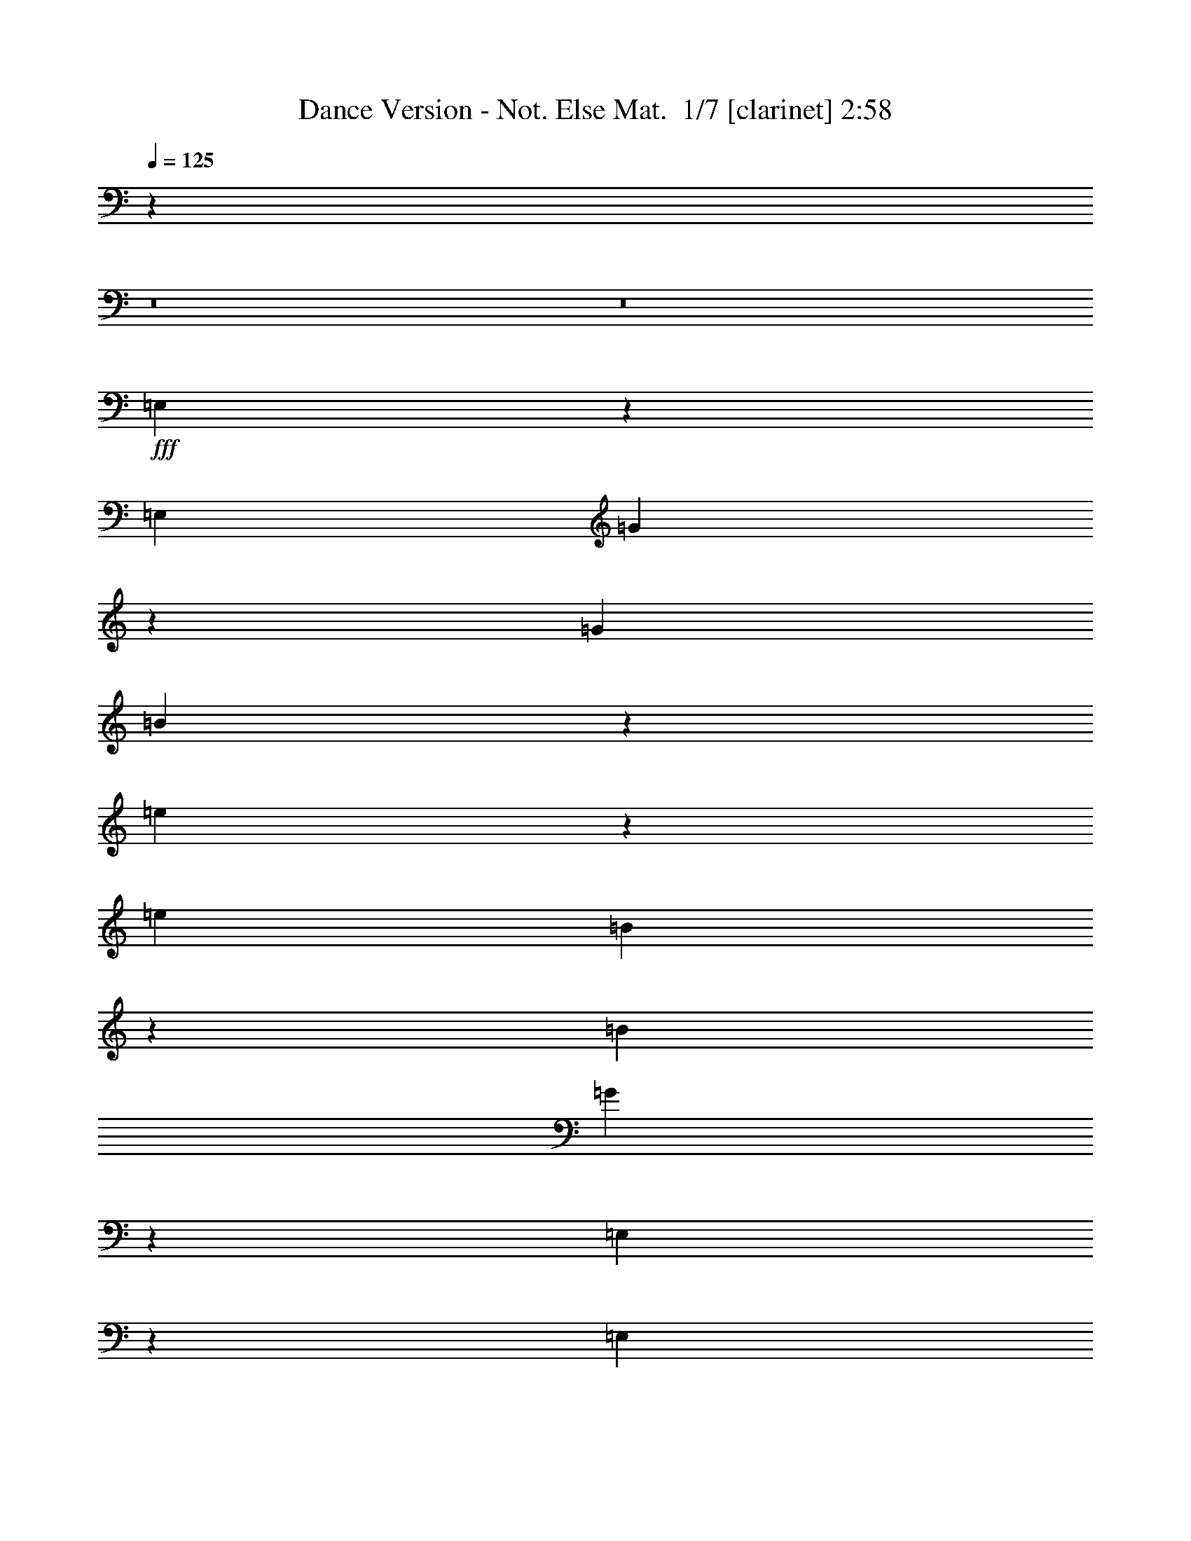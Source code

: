 % Produced with Bruzo's Transcoding Environment 2.0 alpha 
% Transcribed by Bruzo 

X:1
T: Dance Version - Not. Else Mat.  1/7 [clarinet] 2:58
Z: Transcribed with BruTE -6 332 1
L: 1/4
Q: 125
K: C
z42681/4000
z8/1
z8/1
+fff+
[=E,819/4000]
z543/2000
[=E,381/1600]
[=G1423/8000]
z2387/8000
[=G381/1600]
[=B427/2000]
z1051/4000
[=e949/4000]
z239/1000
[=e381/1600]
[=B1683/8000]
z2127/8000
[=B381/1600]
[=G367/2000]
z1171/4000
[=E,829/4000]
z269/1000
[=E,381/1600]
[=G1443/8000]
z37/125
[=G381/1600]
[=B1727/8000]
z2083/8000
[=e1417/8000]
z2393/8000
[=e381/1600]
[=B851/4000]
z527/2000
[=B381/1600]
[=G1487/8000]
z2323/8000
[=E,1677/8000]
z2133/8000
[=E,381/1600]
[=G731/4000]
z587/2000
[=G381/1600]
[=B1747/8000]
z2063/8000
[=e1437/8000]
z2373/8000
[=e381/1600]
[=B861/4000]
z261/1000
[=B381/1600]
[=G1507/8000]
z2303/8000
[=E,1697/8000]
z2113/8000
[=E,381/1600]
[=G741/4000]
z291/1000
[=G381/1600]
[=B1767/8000]
z2043/8000
[=e1457/8000]
z2353/8000
[=e381/1600]
[=B871/4000]
z517/2000
[=B381/1600]
[=b1527/8000]
z571/2000
[=b429/2000]
z1047/4000
[=b381/1600]
[=B1501/8000]
z2309/8000
[=B381/1600]
[=G893/4000]
z253/1000
[=b369/2000]
z1167/4000
[=b381/1600]
[=B1761/8000]
z2049/8000
[=B381/1600]
[=G773/4000]
z283/1000
[=B217/1000]
z1037/4000
[=B381/1600]
[=G1521/8000]
z2289/8000
[=G381/1600]
[=b903/4000]
z501/2000
[=c'187/1000]
z1157/4000
[=c'381/1600]
[=b1781/8000]
z501/1600
[=c'1429/8000]
[=a783/4000]
z561/2000
[=b439/2000]
z1027/4000
[=b381/1600]
[=a381/1600]
[=g381/1600]
[^f381/1600]
[=e913/4000]
z31/125
[=e379/2000]
z1147/4000
[=e381/1600]
[=c1801/8000]
z201/800
[=c381/1600]
[=e317/1600]
z89/320
[^f71/320]
z407/1600
[^f381/1600]
[=e39/200]
z9/32
[=e381/1600]
[=c369/1600]
z393/1600
[=A,307/1600]
z91/320
[=A,381/1600]
[=c91/400]
z199/800
[=c381/1600]
[=e321/1600]
z441/1600
[=e359/1600]
z403/1600
[=e381/1600]
[=e79/400]
z223/800
[=e381/1600]
[=e373/1600]
z389/1600
[=e311/1600]
z451/1600
[=e381/1600]
[=c23/100]
z197/800
[=c381/1600]
[=e13/64]
z437/1600
[=g363/1600]
z399/1600
[=e381/1600]
[=e381/1600]
[=e381/800]
[=e377/1600]
z963/4000
[=e787/4000]
z559/2000
[=e381/1600]
[=d1859/8000]
z1951/8000
[=d381/1600]
[^f411/2000]
z1083/4000
[=e917/4000]
z247/1000
[=a381/1600]
[=e381/1600]
[^f857/4000]
z131/500
[=B119/500]
z953/4000
[=E,797/4000]
z277/1000
[=E,381/1600]
+f+
[=g1879/8000]
z1931/8000
+fff+
[=g381/1600]
+f+
[=b26/125]
z1073/4000
[=e927/4000]
z489/2000
+fff+
[=e381/1600]
[=b1639/8000]
z2171/8000
[=b381/1600]
[=g89/500]
z1193/4000
[=E,807/4000]
z549/2000
[=E,381/1600]
[=G1899/8000]
z1911/8000
[=G381/1600]
[=B421/2000]
z1063/4000
[=e937/4000]
z121/500
[=e381/1600]
[=B1659/8000]
z269/1000
[=B381/1600]
[=G1443/8000]
z2367/8000
[=E,1633/8000]
z2177/8000
[=E,381/1600]
[=G709/4000]
z299/1000
[=G381/1600]
[=B1703/8000]
z2107/8000
[=e1893/8000]
z1917/8000
[=e381/1600]
[=B839/4000]
z533/2000
[=B381/1600]
[=G1463/8000]
z2347/8000
[=E,1653/8000]
z2157/8000
[=E,381/1600]
[=G719/4000]
z593/2000
[=G381/1600]
[=B1723/8000]
z2087/8000
[=e1413/8000]
z2397/8000
[=e381/1600]
[=B849/4000]
z33/125
[=B381/1600]
[=G1483/8000]
z2327/8000
[=E,1673/8000]
z2137/8000
[=E,381/1600]
[=E729/4000]
z147/500
[=B381/1600]
[=e1743/8000]
z517/2000
[=b381/200]
[=D423/2000]
z1059/4000
[=D381/1600]
[=A1477/8000]
z2333/8000
[=A381/1600]
[^f381/800]
[=C363/2000]
z1179/4000
[=C381/1600]
[=G1737/8000]
z2073/8000
[=G381/1600]
[=e381/800]
[=E,107/500]
z1049/4000
[=E,381/1600]
[=E1497/8000]
z2313/8000
[=B381/1600]
[=e891/4000]
z507/2000
[=b381/200]
[=D433/2000]
z1039/4000
[=D381/1600]
[=A1517/8000]
z1147/4000
[=A381/1600]
[^f381/800]
[=C1491/8000]
z2319/8000
[=C381/1600]
[=G111/500]
z1017/4000
[=G381/1600]
[=e381/800]
[=E,1751/8000]
z2059/8000
[=E,381/1600]
[=E24/125]
z1137/4000
[=B381/1600]
[=e1821/8000]
z1989/8000
[=b381/200]
[=D1771/8000]
z2039/8000
[=D381/1600]
[=a389/2000]
z1127/4000
[^f381/1600]
[=d1841/8000]
z1969/8000
[=C1531/8000]
z2279/8000
[=C381/1600]
[=g227/1000]
z997/4000
[=e381/1600]
[=c1601/8000]
z221/800
[=G,179/800]
z101/400
[=G,381/1600]
[=g63/320]
z447/1600
[=d381/1600]
[=B93/400]
z39/160
[=B,31/160]
z113/400
[=B,381/1600]
[^f367/1600]
z79/320
[^d381/1600]
[=A81/400]
z219/800
[=E,181/800]
z1/4
[=E,381/1600]
[=G319/1600]
z443/1600
[=G381/1600]
[=B47/200]
z193/800
[=e157/800]
z7/25
[=e381/1600]
[=B371/1600]
z391/1600
[=B381/1600]
[=G41/200]
z217/800
[=e30481/8000]
[=E,1849/8000]
z1961/8000
[=E,381/1600]
[=G817/4000]
z34/125
[=G381/1600]
[=B1419/8000]
z2391/8000
[=e1609/8000]
z2201/8000
[=e381/1600]
[=B947/4000]
z479/2000
[=B381/1600]
[=G1679/8000]
z2131/8000
[=E,1869/8000]
z1941/8000
[=E,381/1600]
[=G827/4000]
z539/2000
[=G381/1600]
[=B1439/8000]
z2371/8000
[=e1629/8000]
z2181/8000
[=e381/1600]
[=B707/4000]
z599/2000
[=B381/1600]
[=G1699/8000]
z2111/8000
[=E,1889/8000]
z1921/8000
[=E,381/1600]
[=G837/4000]
z267/1000
[=G381/1600]
[=B1459/8000]
z147/500
[=e103/500]
z1081/4000
[=e381/1600]
[=B1433/8000]
z2377/8000
[=B381/1600]
[=G859/4000]
z523/2000
[=E,22/125]
z1201/4000
[=E,381/1600]
[=G1693/8000]
z2117/8000
[=G381/1600]
[=B739/4000]
z583/2000
[=e417/2000]
z1071/4000
[=e381/1600]
[=B1453/8000]
z2357/8000
[=B381/1600]
[=b869/4000]
z259/1000
[=b357/2000]
z1191/4000
[=b381/1600]
[=B1713/8000]
z2097/8000
[=B381/1600]
[=G749/4000]
z289/1000
[=b211/1000]
z1061/4000
[=b381/1600]
[=B1473/8000]
z2337/8000
[=B381/1600]
[=G879/4000]
z513/2000
[=B181/1000]
z1181/4000
[=B953/4000]
[=G433/2000]
z1039/4000
[=G381/1600]
[=b1517/8000]
z2293/8000
[=c'1707/8000]
z2103/8000
[=c'381/1600]
[=b249/1000]
z1147/4000
[=c'1429/8000]
[=a1777/8000]
z2033/8000
[=b1467/8000]
z2343/8000
[=b381/1600]
[=a381/1600]
[=g381/1600]
[^f381/1600]
[=e1537/8000]
z2273/8000
[=e1727/8000]
z2083/8000
[=e381/1600]
[=c189/1000]
z1149/4000
[=c381/1600]
[=e1797/8000]
z2013/8000
[^f1487/8000]
z2323/8000
[^f381/1600]
[=e443/2000]
z1019/4000
[=e381/1600]
[=c1557/8000]
z2253/8000
[=A,1747/8000]
z2063/8000
[=A,381/1600]
[=c383/2000]
z1139/4000
[=c381/1600]
[=e1817/8000]
z997/4000
[=e753/4000]
z36/125
[=e381/1600]
[=e1791/8000]
z2019/8000
[=e381/1600]
[=e197/1000]
z1117/4000
[=e883/4000]
z511/2000
[=e381/1600]
[=c1551/8000]
z2259/8000
[=c381/1600]
[=e459/2000]
z987/4000
[=g763/4000]
z571/2000
[=e381/1600]
[=e381/1600]
[=e381/800]
[=e399/2000]
z1107/4000
[=e893/4000]
z253/1000
[=e381/1600]
[=d1571/8000]
z2239/8000
[=d381/1600]
[^f29/125]
z977/4000
[=e773/4000]
z283/1000
[=a381/1600]
[=e381/1600]
[^f713/4000]
z149/500
[=B101/500]
z1097/4000
[=E,903/4000]
z501/2000
[=E,953/4000]
+f+
[=g159/800]
z111/400
+fff+
[=g381/1600]
+f+
[=b15/64]
z387/1600
[=e313/1600]
z449/1600
+fff+
[=e381/1600]
[=b37/160]
z49/200
[=b381/1600]
[=g327/1600]
z87/320
[=E,73/320]
z397/1600
[=E,381/1600]
[=G161/800]
z11/40
[=G381/1600]
[=B379/1600]
z383/1600
[=e317/1600]
z89/320
[=e381/1600]
[=B187/800]
z97/400
[=B381/1600]
[=G331/1600]
z431/1600
[=E,369/1600]
z393/1600
[=E,381/1600]
[=G163/800]
z109/400
[=G381/1600]
[=B283/1600]
z479/1600
[=e321/1600]
z441/1600
[=e381/1600]
[=B189/800]
z6/25
[=B381/1600]
[=G67/320]
z267/1000
[=E,233/1000]
z973/4000
[=E,381/1600]
[=G1649/8000]
z2161/8000
[=G381/1600]
[=B717/4000]
z297/1000
[=e203/1000]
z1093/4000
[=e381/1600]
[=B1409/8000]
z2401/8000
[=B381/1600]
[=G847/4000]
z529/2000
[=E,471/2000]
z963/4000
[=E,381/1600]
[=E1669/8000]
z2141/8000
[=B381/1600]
[=e727/4000]
z589/2000
[=b381/200]
[=D119/500]
z953/4000
[=D381/1600]
[=A1689/8000]
z2121/8000
[=A381/1600]
[^f381/800]
[=C26/125]
z1073/4000
[=C953/4000]
[=G181/1000]
z1181/4000
[=G381/1600]
[=e381/800]
[=E,1423/8000]
z2387/8000
[=E,381/1600]
[=E427/2000]
z1051/4000
[=B381/1600]
[=e1493/8000]
z2317/8000
[=b381/200]
[=D1443/8000]
z2367/8000
[=D381/1600]
[=A27/125]
z1041/4000
[=A381/1600]
[^f381/800]
[=C1703/8000]
z2107/8000
[=C381/1600]
[=G93/500]
z1161/4000
[=G381/1600]
[=e381/800]
[=E,1463/8000]
z2347/8000
[=E,381/1600]
[=E437/2000]
z1031/4000
[=B381/1600]
[=e1533/8000]
z1139/4000
[=b381/200]
[=D741/4000]
z291/1000
[=D381/1600]
[=a1767/8000]
z2043/8000
[^f381/1600]
[=d97/500]
z1129/4000
[=C871/4000]
z517/2000
[=C381/1600]
[=g1527/8000]
z2283/8000
[=e381/1600]
[=c453/2000]
z999/4000
[=G,751/4000]
z577/2000
[=G,381/1600]
[=g1787/8000]
z2023/8000
[=d381/1600]
[=B393/2000]
z1119/4000
[=B,881/4000]
z32/125
[=B,381/1600]
[^f1547/8000]
z2263/8000
[^d381/1600]
[=A229/1000]
z989/4000
[=E,761/4000]
z143/500
[=E,953/4000]
[=G903/4000]
z501/2000
[=G381/1600]
[=B1591/8000]
z2219/8000
[=e1781/8000]
z2029/8000
[=e381/1600]
[=B783/4000]
z561/2000
[=B381/1600]
[=G1851/8000]
z1959/8000
[=e30041/8000]
z833/64
z8/1
z8/1
z8/1
z8/1
z8/1
z8/1
[=E,15/64]
z387/1600
[=E,381/1600]
[=G83/400]
z43/160
[=G381/1600]
[=B289/1600]
z473/1600
[=e327/1600]
z87/320
[=e381/1600]
[=B71/400]
z239/800
[=B381/1600]
[=G341/1600]
z421/1600
[=E,379/1600]
z383/1600
[=E,381/1600]
[=G21/100]
z213/800
[=G953/4000]
[=B183/1000]
z1173/4000
[=e827/4000]
z539/2000
[=e381/1600]
[=B1439/8000]
z2371/8000
[=B381/1600]
[=G431/2000]
z1043/4000
[=E,707/4000]
z599/2000
[=E,381/1600]
[=G1699/8000]
z2111/8000
[=G381/1600]
[=B371/2000]
z1163/4000
[=e837/4000]
z267/1000
[=e381/1600]
[=B1459/8000]
z2351/8000
[=B381/1600]
[=G109/500]
z1033/4000
[=E,717/4000]
z297/1000
[=E,381/1600]
[=G1719/8000]
z2091/8000
[=G381/1600]
[=B47/250]
z1153/4000
[=e847/4000]
z529/2000
[=e381/1600]
[=B1479/8000]
z2331/8000
[=B381/1600]
[=b441/2000]
z1023/4000
[=b727/4000]
z2357/8000
[=b381/1600]
[=B869/4000]
z259/1000
[=B381/1600]
[=G1523/8000]
z2287/8000
[=b1713/8000]
z2097/8000
[=b381/1600]
[=B749/4000]
z289/1000
[=B381/1600]
[=G1783/8000]
z2027/8000
[=B1473/8000]
z2337/8000
[=B381/1600]
[=G879/4000]
z513/2000
[=G381/1600]
[=b1543/8000]
z2267/8000
[=c'1733/8000]
z2077/8000
[=c'381/1600]
[=b1009/4000]
z567/2000
[=c'1429/8000]
[=a1803/8000]
z2007/8000
[=b1493/8000]
z2317/8000
[=b381/1600]
[=a381/1600]
[=g381/1600]
[^f381/1600]
[=e1563/8000]
z2247/8000
[=e1753/8000]
z2057/8000
[=e381/1600]
[=c769/4000]
z71/250
[=c953/4000]
[=e911/4000]
z497/2000
[^f189/1000]
z1149/4000
[^f381/1600]
[=e1797/8000]
z2013/8000
[=e381/1600]
[=c791/4000]
z557/2000
[=A,443/2000]
z1019/4000
[=A,381/1600]
[=c1557/8000]
z2253/8000
[=c381/1600]
[=e921/4000]
z123/500
[=e383/2000]
z1139/4000
[=e381/1600]
[=e1817/8000]
z1993/8000
[=e381/1600]
[=e801/4000]
z69/250
[=e28/125]
z1009/4000
[=e381/1600]
[=c1577/8000]
z2233/8000
[=c381/1600]
[=e931/4000]
z487/2000
[=g97/500]
z1129/4000
[=e381/1600]
[=e381/1600]
[=e381/800]
[=e811/4000]
z547/2000
[=e453/2000]
z1999/8000
[=e381/1600]
[=d399/2000]
z1107/4000
[=d381/1600]
[^f1881/8000]
z1929/8000
[=e1571/8000]
z2239/8000
[=a381/1600]
[=e381/1600]
[^f1451/8000]
z2359/8000
[=B1641/8000]
z2169/8000
[=E,1831/8000]
z1979/8000
[=E,381/1600]
+f+
[=g101/500]
z1097/4000
+fff+
[=g381/1600]
+f+
[=b1901/8000]
z1909/8000
[=e1591/8000]
z2219/8000
+fff+
[=e381/1600]
[=b469/2000]
z967/4000
[=b381/1600]
[=g1661/8000]
z2149/8000
[=E,1851/8000]
z1959/8000
[=E,381/1600]
[=G409/2000]
z1087/4000
[=G381/1600]
[=B1421/8000]
z2389/8000
[=e1611/8000]
z2199/8000
[=e381/1600]
[=B237/1000]
z957/4000
[=B953/4000]
[=G21/100]
z213/800
[=E,187/800]
z97/400
[=E,381/1600]
[=G331/1600]
z431/1600
[=G381/1600]
[=B9/50]
z237/800
[=e163/800]
z109/400
[=e381/1600]
[=B283/1600]
z479/1600
[=B381/1600]
[=G17/80]
z211/800
[=E,189/800]
z6/25
[=E,381/1600]
[=G67/320]
z427/1600
[=G381/1600]
[=B73/400]
z47/160
[=e33/160]
z27/100
[=e381/1600]
[=B287/1600]
z19/64
[=B381/1600]
[=G43/200]
z209/800
[=E,141/800]
z3/10
[=E,381/1600]
[=E339/1600]
z423/1600
[=B381/1600]
[=e37/200]
z233/800
[=b15241/8000]
[=D1429/8000]
z2381/8000
[=D381/1600]
[=A857/4000]
z131/500
[=A381/1600]
[^f381/800]
[=C1689/8000]
z2121/8000
[=C381/1600]
[=G737/4000]
z73/250
[=G381/1600]
[=e381/800]
[=E,1449/8000]
z2361/8000
[=E,381/1600]
[=E867/4000]
z519/2000
[=B381/1600]
[=e1519/8000]
z2291/8000
[=b381/200]
[=D1469/8000]
z2341/8000
[=D381/1600]
[=A877/4000]
z257/1000
[=A953/4000]
[^f381/800]
[=C27/125]
z1041/4000
[=C381/1600]
[=G1513/8000]
z2297/8000
[=G381/1600]
[=e381/800]
[=E,93/500]
z1161/4000
[=E,381/1600]
[=E1773/8000]
z2037/8000
[=B381/1600]
[=e779/4000]
z563/2000
[=b381/200]
[=D377/2000]
z1151/4000
[=D381/1600]
[=a1793/8000]
z2017/8000
[^f381/1600]
[=d789/4000]
z279/1000
[=C221/1000]
z1021/4000
[=C381/1600]
[=g1553/8000]
z2257/8000
[=e381/1600]
[=c919/4000]
z493/2000
[=G,191/1000]
z2283/8000
[=G,381/1600]
[=g453/2000]
z999/4000
[=d381/1600]
[=B1597/8000]
z2213/8000
[=B,1787/8000]
z2023/8000
[=B,381/1600]
[^f393/2000]
z1119/4000
[^d381/1600]
[=A1857/8000]
z1953/8000
[=E,1547/8000]
z2263/8000
[=E,381/1600]
[=G229/1000]
z989/4000
[=G381/1600]
[=B1617/8000]
z2193/8000
[=e1807/8000]
z2003/8000
[=e381/1600]
[=B199/1000]
z1109/4000
[=B381/1600]
[=G1877/8000]
z1933/8000
[=e30067/8000]
z101/16

X:2
T: Dance Version - Not. Else Mat.  2/7 [horn] 2:58
Z: Transcribed with BruTE -39 287 8
L: 1/4
Q: 125
K: C
z1973/200
z8/1
z8/1
z8/1
z8/1
z8/1
z8/1
+f+
[=A,79/400=c79/400]
z827/1600
[=B,373/1600=c373/1600]
z389/1600
[=C311/1600=c311/1600]
z5023/1600
[=C377/1600=c377/1600]
z963/4000
[=D787/4000=d787/4000]
z7467/800
z8/1
z8/1
z8/1
z8/1
z8/1
[=E,3033/800=g3033/800]
z121709/8000
z8/1
z8/1
[=A,1791/8000=c1791/8000]
z981/2000
[=B,197/1000=c197/1000]
z1117/4000
[=C883/4000=c883/4000]
z3113/1000
[=C399/2000=c399/2000]
z1107/4000
[=D893/4000=d893/4000]
z74459/8000
z8/1
z8/1
z8/1
z8/1
z8/1
[=E,30041/8000=G30041/8000]
z97683/8000
z8/1
z8/1
z8/1
z8/1
z8/1
z8/1
z8/1
z8/1
z8/1
z8/1
[=A,1817/8000=c1817/8000]
z1949/4000
[=B,801/4000=c801/4000]
z69/250
[=C28/125=c28/125]
z12439/4000
[=C811/4000=c811/4000]
z547/2000
[=D453/2000=d453/2000]
z74433/8000
z8/1
z8/1
z8/1
z8/1
z8/1
[=E,30067/8000=G30067/8000]
z101/16

X:3
T: Dance Version - Not. Else Mat.  3/7 [flute] 2:58
Z: Transcribed with BruTE 31 286 5
L: 1/4
Q: 125
K: C
z19821/2000
z8/1
z8/1
z8/1
z8/1
+f+
[=E,429/2000]
z3381/2000
[=B,369/2000]
z3441/2000
[=E,217/1000]
z4847/4000
[=B,903/4000]
z501/2000
[=B,187/1000]
z859/500
[=B,439/2000]
z3371/2000
[=A,379/2000]
z156/25
[=A,79/400=E79/400]
z827/1600
[=B,373/1600=E373/1600]
z389/1600
[=C311/1600=E311/1600]
z5023/1600
[=C377/1600=E377/1600]
z963/4000
[=D787/4000^F787/4000]
z25517/2000
z8/1
[=G3733/2000]
z5869/4000
[=D1881/4000]
z5739/4000
[=C1761/4000]
z1941/1000
[=G3743/2000]
z11699/8000
[=D3801/8000]
z11439/8000
[=C3561/8000]
z15489/8000
[=G15011/8000]
z9167/800
[=E,3033/800=B3033/800]
z15259/1000
[=E,357/2000]
z3453/2000
[=B,211/1000]
z847/500
[=E,181/1000]
z9983/8000
[=B,1517/8000]
z2293/8000
[=B,1707/8000]
z13533/8000
[=B,1467/8000]
z13773/8000
[=A,1727/8000]
z49709/8000
[=A,1791/8000=E1791/8000]
z981/2000
[=B,197/1000=E197/1000]
z1117/4000
[=C883/4000=E883/4000]
z3113/1000
[=C399/2000=E399/2000]
z1107/4000
[=D893/4000^F893/4000]
z3183/250
z8/1
[=G1893/1000]
z5763/4000
[=D1737/4000]
z11767/8000
[=C3733/8000]
z15317/8000
[=G15183/8000]
z11487/8000
[=D3513/8000]
z11727/8000
[=C3773/8000]
z7639/4000
[=G7611/4000]
z91459/8000
[=E,30041/8000=B,30041/8000]
z49023/4000
z8/1
z8/1
z8/1
z8/1
z8/1
z8/1
z8/1
z8/1
[=E,727/4000]
z13787/8000
[=B,1713/8000]
z13527/8000
[=E,1473/8000]
z9957/8000
[=B,1543/8000]
z2267/8000
[=B,1733/8000]
z13507/8000
[=B,1493/8000]
z13747/8000
[=A,1753/8000]
z49683/8000
[=A,1817/8000=E1817/8000]
z1949/4000
[=B,801/4000=E801/4000]
z69/250
[=C28/125=E28/125]
z12439/4000
[=C811/4000=E811/4000]
z547/2000
[=D453/2000^F453/2000]
z10183/800
z8/1
[=G1517/800]
z11501/8000
[=D3499/8000]
z11741/8000
[=C3759/8000]
z15291/8000
[=G15209/8000]
z5731/4000
[=D1769/4000]
z5851/4000
[=C1899/4000]
z3813/2000
[=G3687/2000]
z91933/8000
[=E,30067/8000=B,30067/8000]
z101/16

X:4
T: Dance Version - Not. Else Mat.  4/7 [lute of ages] 2:58
Z: Transcribed with BruTE -2 210 3
L: 1/4
Q: 125
K: C
z97651/8000
z8/1
z8/1
z8/1
z8/1
z8/1
z8/1
z8/1
z8/1
z8/1
z8/1
z8/1
z8/1
z8/1
+fff+
[=e1143/1600]
[=B1143/1600]
[=B381/800]
[^f1143/1600]
[=B1143/1600]
[=B381/800]
[=g1143/1600]
[=B1143/1600]
[=B381/800]
[=a1143/1600]
[=g1143/1600]
[^f381/800]
[=e1143/1600]
[=B1143/1600]
[=B3811/8000]
[^f1143/1600]
[=B1143/1600]
[=B381/800]
[=g1143/1600]
[=B1143/1600]
[=B381/800]
[=a1143/1600]
[=g1143/1600]
[^f381/800]
[=g1143/1600]
[=e1143/1600]
[=e381/800]
[=a1143/1600]
[=e1143/1600]
[=e381/800]
[=b1429/2000]
[=e1143/1600]
[=e381/800]
[=c'1143/1600]
[=b1143/1600]
[=a381/800]
[=b381/800]
[=b381/1600]
[=a381/1600]
[=g381/1600]
[^f381/1600]
[=e381/800]
[=e1143/1600]
[=c1143/1600]
[=A381/800]
[^f1143/1600]
[=d1143/1600]
[=G381/800]
[=d1143/1600]
[=A1143/1600]
[=G3811/8000]
[=e1143/1600]
[=B1143/1600]
[=G381/800]
[=e1143/1600]
[=c1143/1600]
[=A381/800]
[^f1143/1600]
[=d1143/1600]
[=G381/800]
[=d1143/1600]
[=A1143/1600]
[=G381/800]
[=e1143/1600]
[=B1143/1600]
[=G381/800]
[=E1429/2000]
[=G1143/1600]
[=B381/800]
[=e1143/1600]
[=B1143/1600]
[=G381/800]
[=E1143/1600]
[=G1143/1600]
[=B381/800]
[=e1143/1600]
[=B1143/1600]
[=G381/800]
[=E1143/1600]
[=G1143/1600]
[=B381/800]
[=e1143/1600]
[=B1143/1600]
[=G3811/8000]
[=E1143/1600]
[=G1143/1600]
[=B381/800]
[=e1143/1600]
[=B1143/1600]
[=G381/800]
[=E381/800]
[=B381/1600=e381/1600]
[=B1669/8000=e1669/8000]
z2141/8000
[=B381/1600=e381/1600]
[=B381/800=e381/800]
[=B381/200=g381/200]
[=D381/800]
[=A381/1600=d381/1600]
[=A1689/8000=d1689/8000]
z2121/8000
[=A381/1600=d381/1600]
[=A381/800=d381/800]
[=C381/800]
[=G953/4000=c953/4000]
[=G181/1000=c181/1000]
z1181/4000
[=G381/1600=c381/1600]
[=G381/800=c381/800]
[=E381/800]
[=B381/1600=e381/1600]
[=B427/2000=e427/2000]
z1051/4000
[=B381/1600=e381/1600]
[=B381/800=e381/800]
[=B381/200=g381/200]
[=D381/800]
[=A381/1600=d381/1600]
[=A27/125=d27/125]
z1041/4000
[=A381/1600=d381/1600]
[=A381/800=d381/800]
[=C381/800]
[=G381/1600=c381/1600]
[=G93/500=c93/500]
z1161/4000
[=G381/1600=c381/1600]
[=G381/800=c381/800]
[=E381/800]
[=B381/1600=e381/1600]
[=B437/2000=e437/2000]
z1031/4000
[=B381/1600=e381/1600]
[=B3811/8000=e3811/8000]
[=B381/200=g381/200]
[=D381/800]
[=A381/1600=d381/1600]
[=A1767/8000=d1767/8000]
z2043/8000
[=A381/1600=d381/1600]
[=A381/800=d381/800]
[=C381/800]
[=G381/1600=c381/1600]
[=G1527/8000=c1527/8000]
z2283/8000
[=G381/1600=c381/1600]
[=G381/800=c381/800]
[=G381/800]
[=d381/1600=g381/1600]
[=d1787/8000=g1787/8000]
z2023/8000
[=d381/1600=g381/1600]
[=d381/800=g381/800]
[=B,381/800]
[^F381/1600=B381/1600]
[^F1547/8000=B1547/8000]
z2263/8000
[^F381/1600=B381/1600]
[^F381/800=B381/800]
[=E1429/2000]
[=G1143/1600]
[=B381/800]
[=e1143/1600]
[=B1143/1600]
[=G381/800]
[=B30041/8000=e30041/8000]
z833/64
z8/1
z8/1
z8/1
z8/1
z8/1
z8/1
[=e1143/1600]
[=B1143/1600]
[=B381/800]
[^f1143/1600]
[=B1143/1600]
[=B381/800]
[=g1143/1600]
[=B1429/2000]
[=B381/800]
[=a1143/1600]
[=g1143/1600]
[^f381/800]
[=e1143/1600]
[=B1143/1600]
[=B381/800]
[^f1143/1600]
[=B1143/1600]
[=B381/800]
[=g1143/1600]
[=B1143/1600]
[=B381/800]
[=a1143/1600]
[=g1143/1600]
[^f381/800]
[=g1429/2000]
[=e1143/1600]
[=e381/800]
[=a1143/1600]
[=e1143/1600]
[=e381/800]
[=b1143/1600]
[=e1143/1600]
[=e381/800]
[=c'1143/1600]
[=b1143/1600]
[=a381/800]
[=b381/800]
[=b381/1600]
[=a381/1600]
[=g381/1600]
[^f381/1600]
[=e381/800]
[=e1143/1600]
[=c1429/2000]
[=A381/800]
[^f1143/1600]
[=d1143/1600]
[=G381/800]
[=d1143/1600]
[=A1143/1600]
[=G381/800]
[=e1143/1600]
[=B1143/1600]
[=G381/800]
[=e1143/1600]
[=c1143/1600]
[=A381/800]
[^f1143/1600]
[=d1143/1600]
[=G381/800]
[=d1429/2000]
[=A1143/1600]
[=G381/800]
[=e1143/1600]
[=B1143/1600]
[=G381/800]
[=E1143/1600]
[=G1143/1600]
[=B381/800]
[=e1143/1600]
[=B1143/1600]
[=G381/800]
[=E1143/1600]
[=G1143/1600]
[=B381/800]
[=e1143/1600]
[=B1429/2000]
[=G381/800]
[=E1143/1600]
[=G1143/1600]
[=B381/800]
[=e1143/1600]
[=B1143/1600]
[=G381/800]
[=E1143/1600]
[=G1143/1600]
[=B381/800]
[=e1143/1600]
[=B1143/1600]
[=G381/800]
[=E381/800]
[=B381/1600=e381/1600]
[=B339/1600=e339/1600]
z423/1600
[=B381/1600=e381/1600]
[=B381/800=e381/800]
[=B15241/8000=g15241/8000]
[=D381/800]
[=A381/1600=d381/1600]
[=A857/4000=d857/4000]
z131/500
[=A381/1600=d381/1600]
[=A381/800=d381/800]
[=C381/800]
[=G381/1600=c381/1600]
[=G737/4000=c737/4000]
z73/250
[=G381/1600=c381/1600]
[=G381/800=c381/800]
[=E381/800]
[=B381/1600=e381/1600]
[=B867/4000=e867/4000]
z519/2000
[=B381/1600=e381/1600]
[=B381/800=e381/800]
[=B381/200=g381/200]
[=D381/800]
[=A381/1600=d381/1600]
[=A877/4000=d877/4000]
z257/1000
[=A953/4000=d953/4000]
[=A381/800=d381/800]
[=C381/800]
[=G381/1600=c381/1600]
[=G1513/8000=c1513/8000]
z2297/8000
[=G381/1600=c381/1600]
[=G381/800=c381/800]
[=E381/800]
[=B381/1600=e381/1600]
[=B1773/8000=e1773/8000]
z2037/8000
[=B381/1600=e381/1600]
[=B381/800=e381/800]
[=B381/200=g381/200]
[=D381/800]
[=A381/1600=d381/1600]
[=A1793/8000=d1793/8000]
z2017/8000
[=A381/1600=d381/1600]
[=A381/800=d381/800]
[=C381/800]
[=G381/1600=c381/1600]
[=G1553/8000=c1553/8000]
z2257/8000
[=G381/1600=c381/1600]
[=G381/800=c381/800]
[=G3811/8000]
[=d381/1600=g381/1600]
[=d453/2000=g453/2000]
z999/4000
[=d381/1600=g381/1600]
[=d381/800=g381/800]
[=B,381/800]
[^F381/1600=B381/1600]
[^F393/2000=B393/2000]
z1119/4000
[^F381/1600=B381/1600]
[^F381/800=B381/800]
[=E1143/1600]
[=G1143/1600]
[=B381/800]
[=e1143/1600]
[=B1143/1600]
[=G381/800]
[=B30067/8000=e30067/8000]
z101/16

X:5
T: Dance Version - Not. Else Mat.  5/7 [bruesque bassoon] 2:58
Z: Transcribed with BruTE -34 136 7
L: 1/4
Q: 125
K: C
+pp+
[=E,1143/1600]
[=E,1143/1600]
+mp+
[=B,381/800]
+pp+
[=E,1143/1600]
[=E,1143/1600]
[=E,381/800]
[=D,381/800]
[=D,381/800]
[=D,381/800]
[=C,381/400]
+mp+
[=C,381/800]
+pp+
[=G,381/800]
[^F,381/800]
[=E,1143/1600]
[=E,1143/1600]
+mp+
[=B,381/800]
+pp+
[=E,1143/1600]
[=E,1429/2000]
[=E,381/800]
[=D,381/800]
[=D,381/800]
[=D,381/800]
[=C,381/400]
+mp+
[=C,381/800]
+pp+
[=G,381/800]
[^F,381/800]
[=E,1143/1600]
[=E,1143/1600]
+mp+
[=B,381/800]
+pp+
[=E,1143/1600]
[=E,1143/1600]
[=E,381/800]
[=D,381/800]
[=D,381/800]
[=D,381/800]
[=C,7621/8000]
+mp+
[=C,381/800]
+pp+
[=G,381/800]
[^F,381/800]
[=G,1143/1600]
+mp+
[=G,1143/1600]
[=G,381/800]
[=B,1143/1600]
[=B,1143/1600]
[=B,381/800]
[=E,6569/4000]
z3383/2000
[=B,381/800]
[=E,6579/4000]
z13513/8000
[=B,381/800]
[=E,5677/8000]
z5753/8000
[=B,381/800]
[=E,5437/8000]
z5993/8000
[=B,381/800]
[=E,1697/8000]
z2113/8000
[=E,1887/8000]
z1923/8000
[=E,1577/8000]
z2233/8000
[=E,1767/8000]
z2043/8000
[=E,381/1600]
[=E,381/1600]
[=E,381/1600]
[=E,381/1600]
[=E,381/1600]
[=E,381/1600]
[=E,381/1600]
[=E,953/4000]
[=E,429/2000]
z1047/4000
[=E,381/1600]
[=E,381/1600]
[=E,381/1600]
[=E,381/1600]
[=E,893/4000]
z253/1000
[=E,369/2000]
z1167/4000
[=E,381/1600]
[=E,381/1600]
[=E,381/1600]
[=E,381/1600]
[=E,773/4000]
z283/1000
[=E,217/1000]
z1037/4000
[=E,381/1600]
[=E,381/1600]
[=E,381/1600]
[=E,381/1600]
[=E,903/4000]
z501/2000
[=E,187/1000]
z1157/4000
[=E,381/1600]
[=E,381/1600]
[=E,381/1600]
[=E,381/1600]
[=E,783/4000]
z561/2000
[=E,439/2000]
z1027/4000
[=E,381/1600]
[=E,381/1600]
[=E,381/1600]
[=E,381/1600]
[=E,913/4000]
z31/125
[=C,379/2000]
z1147/4000
[=C,381/1600]
[=C,953/4000]
[=C,381/1600]
[=C,381/1600]
[=C,317/1600]
z89/320
[=C,71/320]
z407/1600
[=C,381/1600]
[=C,381/1600]
[=C,381/1600]
[=C,381/1600]
[=C,369/1600]
z393/1600
+pp+
[=A,307/1600]
z91/320
+mp+
[=A,381/1600]
[=A,381/1600]
[=A,381/1600]
[=A,381/1600]
[=A,321/1600]
z441/1600
[=C,359/1600]
z403/1600
[=C,381/1600]
[=C,381/1600]
[=C,381/1600]
[=C,381/1600]
[=C,373/1600]
z389/1600
[=D,311/1600]
z451/1600
[=D,381/1600]
[=D,381/1600]
[=D,381/1600]
[=D,381/1600]
[=D,13/64]
z437/1600
[=D,363/1600]
z399/1600
[=D,381/1600]
[=D,381/1600]
[=D,381/1600]
[=D,381/1600]
[=D,377/1600]
z963/4000
[=A,787/4000]
z559/2000
[=A,381/1600]
[=A,381/1600]
[=A,381/1600]
[=A,381/1600]
[=A,411/2000]
z1083/4000
[=D,917/4000]
z247/1000
[=D,381/1600]
[=D,381/1600]
[=D,381/1600]
[=D,381/1600]
[=D,119/500]
z953/4000
[=E,797/4000]
z277/1000
[=E,381/1600]
[=E,381/1600]
[=E,381/1600]
[=E,381/1600]
[=E,26/125]
z1073/4000
[=E,927/4000]
z489/2000
[=E,381/1600]
[=E,381/1600]
[=E,381/1600]
[=E,381/1600]
[=E,89/500]
z1193/4000
[=E,807/4000]
z549/2000
[=E,381/1600]
[=E,381/1600]
[=E,381/1600]
[=E,381/1600]
[=E,421/2000]
z1063/4000
[=E,937/4000]
z121/500
[=E,381/1600]
[=E,953/4000]
[=E,381/1600]
[=E,381/1600]
[=E,1443/8000]
z2367/8000
[=E,1633/8000]
z2177/8000
[=E,381/1600]
[=E,381/1600]
[=E,381/1600]
[=E,381/1600]
[=E,1703/8000]
z2107/8000
[=E,1893/8000]
z1917/8000
[=E,381/1600]
[=E,381/1600]
[=E,381/1600]
[=E,381/1600]
[=E,1463/8000]
z2347/8000
[=E,1653/8000]
z2157/8000
[=E,381/1600]
[=E,381/1600]
[=E,381/1600]
[=E,381/1600]
[=E,1723/8000]
z2087/8000
[=E,1413/8000]
z2397/8000
[=E,381/1600]
[=E,381/1600]
[=E,381/1600]
[=E,381/1600]
[=E,1483/8000]
z2327/8000
[=E,1673/8000]
z2137/8000
[=E,381/1600]
[=E,381/1600]
[=E,381/1600]
[=E,381/1600]
[=E,1743/8000]
z517/2000
[=E,179/1000]
z1189/4000
[=E,381/1600]
[=E,381/1600]
[=E,381/1600]
[=E,381/1600]
[=E,751/4000]
z577/2000
[=D,423/2000]
z1059/4000
[=D,381/1600]
[=D,381/1600]
[=D,381/1600]
[=D,381/1600]
[=D,881/4000]
z32/125
[=C,363/2000]
z1179/4000
[=C,381/1600]
[=C,381/1600]
[=C,381/1600]
[=C,381/1600]
[=C,761/4000]
z143/500
[=E,107/500]
z1049/4000
[=E,381/1600]
[=E,381/1600]
[=E,381/1600]
[=E,381/1600]
[=E,891/4000]
z507/2000
[=E,23/125]
z1169/4000
[=E,381/1600]
[=E,381/1600]
[=E,381/1600]
[=E,381/1600]
[=E,771/4000]
z567/2000
[=D,433/2000]
z1039/4000
[=D,381/1600]
[=D,953/4000]
[=D,381/1600]
[=D,381/1600]
[=D,1801/8000]
z2009/8000
[=C,1491/8000]
z2319/8000
[=C,381/1600]
[=C,381/1600]
[=C,381/1600]
[=C,381/1600]
[=C,1561/8000]
z2249/8000
[=E,1751/8000]
z2059/8000
[=E,381/1600]
[=E,381/1600]
[=E,381/1600]
[=E,381/1600]
[=E,1821/8000]
z1989/8000
[=E,1511/8000]
z2299/8000
[=E,381/1600]
[=E,381/1600]
[=E,381/1600]
[=E,381/1600]
[=E,1581/8000]
z2229/8000
[=D,1771/8000]
z2039/8000
[=D,381/1600]
[=D,381/1600]
[=D,381/1600]
[=D,381/1600]
[=D,1841/8000]
z1969/8000
[=C,1531/8000]
z2279/8000
[=C,381/1600]
[=C,381/1600]
[=C,381/1600]
[=C,381/1600]
[=C,1601/8000]
z221/800
[=G,179/800]
z101/400
[=G,381/1600]
[=G,381/1600]
[=G,381/1600]
[=G,381/1600]
[=G,93/400]
z39/160
[=B,31/160]
z113/400
[=B,381/1600]
[=B,381/1600]
[=B,381/1600]
[=B,381/1600]
[=B,81/400]
z219/800
[=E,181/800]
z1/4
[=E,381/1600]
[=E,381/1600]
[=E,381/1600]
[=E,381/1600]
[=E,47/200]
z193/800
[=E,157/800]
z7/25
[=E,381/1600]
[=E,381/1600]
[=E,381/1600]
[=E,381/1600]
[=E,41/200]
z217/800
[=E,381/1600]
[=E,381/1600]
[=E,381/1600]
[=E,381/1600]
[=E,381/1600]
[=E,381/1600]
[=E,381/1600]
[=E,381/1600]
[=E,381/1600]
[=E,381/1600]
[=E,381/1600]
[=E,953/4000]
[=E,381/1600]
[=E,381/1600]
[=E,381/1600]
[=E,381/1600]
[=E,1849/8000]
z1961/8000
[=E,381/1600]
[=E,381/1600]
[=E,381/1600]
[=E,381/1600]
[=E,1419/8000]
z2391/8000
[=E,1609/8000]
z2201/8000
[=E,381/1600]
[=E,381/1600]
[=E,381/1600]
[=E,381/1600]
[=E,1679/8000]
z2131/8000
[=E,1869/8000]
z1941/8000
[=E,381/1600]
[=E,381/1600]
[=E,381/1600]
[=E,381/1600]
[=E,1439/8000]
z2371/8000
[=E,1629/8000]
z2181/8000
[=E,381/1600]
[=E,381/1600]
[=E,381/1600]
[=E,381/1600]
[=E,1699/8000]
z2111/8000
[=E,1889/8000]
z1921/8000
[=E,381/1600]
[=E,381/1600]
[=E,381/1600]
[=E,381/1600]
[=E,1459/8000]
z147/500
[=E,103/500]
z1081/4000
[=E,381/1600]
[=E,381/1600]
[=E,381/1600]
[=E,381/1600]
[=E,859/4000]
z523/2000
[=E,22/125]
z1201/4000
[=E,381/1600]
[=E,381/1600]
[=E,381/1600]
[=E,381/1600]
[=E,739/4000]
z583/2000
[=E,417/2000]
z1071/4000
[=E,381/1600]
[=E,381/1600]
[=E,381/1600]
[=E,381/1600]
[=E,869/4000]
z259/1000
[=E,357/2000]
z1191/4000
[=E,381/1600]
[=E,381/1600]
[=E,381/1600]
[=E,381/1600]
[=E,749/4000]
z289/1000
[=E,211/1000]
z1061/4000
[=E,381/1600]
[=E,381/1600]
[=E,381/1600]
[=E,381/1600]
[=E,879/4000]
z513/2000
[=E,181/1000]
z1181/4000
[=E,953/4000]
[=E,381/1600]
[=E,381/1600]
[=E,381/1600]
[=E,1517/8000]
z2293/8000
[=E,1707/8000]
z2103/8000
[=E,381/1600]
[=E,381/1600]
[=E,381/1600]
[=E,381/1600]
[=E,1777/8000]
z2033/8000
[=E,1467/8000]
z2343/8000
[=E,381/1600]
[=E,381/1600]
[=E,381/1600]
[=E,381/1600]
[=E,1537/8000]
z2273/8000
[=C,1727/8000]
z2083/8000
[=C,381/1600]
[=C,381/1600]
[=C,381/1600]
[=C,381/1600]
[=C,1797/8000]
z2013/8000
[=C,1487/8000]
z2323/8000
[=C,381/1600]
[=C,381/1600]
[=C,381/1600]
[=C,381/1600]
[=C,1557/8000]
z2253/8000
+pp+
[=A,1747/8000]
z2063/8000
+mp+
[=A,381/1600]
[=A,381/1600]
[=A,381/1600]
[=A,381/1600]
[=A,1817/8000]
z997/4000
[=C,753/4000]
z36/125
[=C,381/1600]
[=C,381/1600]
[=C,381/1600]
[=C,381/1600]
[=C,197/1000]
z1117/4000
[=D,883/4000]
z511/2000
[=D,381/1600]
[=D,381/1600]
[=D,381/1600]
[=D,381/1600]
[=D,459/2000]
z987/4000
[=D,763/4000]
z571/2000
[=D,381/1600]
[=D,381/1600]
[=D,381/1600]
[=D,381/1600]
[=D,399/2000]
z1107/4000
[=A,893/4000]
z253/1000
[=A,381/1600]
[=A,381/1600]
[=A,381/1600]
[=A,381/1600]
[=A,29/125]
z977/4000
[=D,773/4000]
z283/1000
[=D,381/1600]
[=D,381/1600]
[=D,381/1600]
[=D,381/1600]
[=D,101/500]
z1097/4000
[=E,903/4000]
z501/2000
[=E,953/4000]
[=E,381/1600]
[=E,381/1600]
[=E,381/1600]
[=E,15/64]
z387/1600
[=E,313/1600]
z449/1600
[=E,381/1600]
[=E,381/1600]
[=E,381/1600]
[=E,381/1600]
[=E,327/1600]
z87/320
[=E,73/320]
z397/1600
[=E,381/1600]
[=E,381/1600]
[=E,381/1600]
[=E,381/1600]
[=E,379/1600]
z383/1600
[=E,317/1600]
z89/320
[=E,381/1600]
[=E,381/1600]
[=E,381/1600]
[=E,381/1600]
[=E,331/1600]
z431/1600
[=E,369/1600]
z393/1600
[=E,381/1600]
[=E,381/1600]
[=E,381/1600]
[=E,381/1600]
[=E,283/1600]
z479/1600
[=E,321/1600]
z441/1600
[=E,381/1600]
[=E,381/1600]
[=E,381/1600]
[=E,381/1600]
[=E,67/320]
z267/1000
[=E,233/1000]
z973/4000
[=E,381/1600]
[=E,381/1600]
[=E,381/1600]
[=E,381/1600]
[=E,717/4000]
z297/1000
[=E,203/1000]
z1093/4000
[=E,381/1600]
[=E,381/1600]
[=E,381/1600]
[=E,381/1600]
[=E,847/4000]
z529/2000
[=E,471/2000]
z963/4000
[=E,381/1600]
[=E,381/1600]
[=E,381/1600]
[=E,381/1600]
[=E,727/4000]
z589/2000
[=E,411/2000]
z1083/4000
[=E,381/1600]
[=E,381/1600]
[=E,381/1600]
[=E,381/1600]
[=E,857/4000]
z131/500
[=D,119/500]
z953/4000
[=D,381/1600]
[=D,381/1600]
[=D,381/1600]
[=D,381/1600]
[=D,737/4000]
z73/250
[=C,26/125]
z1073/4000
[=C,953/4000]
[=C,381/1600]
[=C,381/1600]
[=C,381/1600]
[=C,1733/8000]
z2077/8000
[=E,1423/8000]
z2387/8000
[=E,381/1600]
[=E,381/1600]
[=E,381/1600]
[=E,381/1600]
[=E,1493/8000]
z2317/8000
[=E,1683/8000]
z2127/8000
[=E,381/1600]
[=E,381/1600]
[=E,381/1600]
[=E,381/1600]
[=E,1753/8000]
z2057/8000
[=D,1443/8000]
z2367/8000
[=D,381/1600]
[=D,381/1600]
[=D,381/1600]
[=D,381/1600]
[=D,1513/8000]
z2297/8000
[=C,1703/8000]
z2107/8000
[=C,381/1600]
[=C,381/1600]
[=C,381/1600]
[=C,381/1600]
[=C,1773/8000]
z2037/8000
[=E,1463/8000]
z2347/8000
[=E,381/1600]
[=E,381/1600]
[=E,381/1600]
[=E,381/1600]
[=E,1533/8000]
z1139/4000
[=E,861/4000]
z261/1000
[=E,381/1600]
[=E,381/1600]
[=E,381/1600]
[=E,381/1600]
[=E,28/125]
z1009/4000
[=D,741/4000]
z291/1000
[=D,381/1600]
[=D,381/1600]
[=D,381/1600]
[=D,381/1600]
[=D,97/500]
z1129/4000
[=C,871/4000]
z517/2000
[=C,381/1600]
[=C,381/1600]
[=C,381/1600]
[=C,381/1600]
[=C,453/2000]
z999/4000
[=G,751/4000]
z577/2000
[=G,381/1600]
[=G,381/1600]
[=G,381/1600]
[=G,381/1600]
[=G,393/2000]
z1119/4000
[=B,881/4000]
z32/125
[=B,381/1600]
[=B,381/1600]
[=B,381/1600]
[=B,381/1600]
[=B,229/1000]
z989/4000
[=E,761/4000]
z143/500
[=E,953/4000]
[=E,381/1600]
[=E,381/1600]
[=E,381/1600]
[=E,1591/8000]
z2219/8000
[=E,1781/8000]
z2029/8000
[=E,381/1600]
[=E,381/1600]
[=E,381/1600]
[=E,381/1600]
[=E,1851/8000]
z1959/8000
[=E,381/1600]
[=E,381/1600]
[=E,381/1600]
[=E,381/1600]
[=E,381/1600]
[=E,381/1600]
[=E,381/1600]
[=E,381/1600]
[=E,381/1600]
[=E,381/1600]
[=E,381/1600]
[=E,381/1600]
[=E,381/1600]
[=E,381/1600]
[=E,381/1600]
[=E,381/1600]
+pp+
[=E,1143/1600]
[=E,1143/1600]
+mp+
[=B,381/800]
+pp+
[=E,1143/1600]
[=E,1143/1600]
[=E,3811/8000]
[=D,381/800]
[=D,381/800]
[=D,381/800]
[=C,381/400]
+mp+
[=C,381/800]
+pp+
[=G,381/800]
[^F,381/800]
[=E,1143/1600]
[=E,1143/1600]
+mp+
[=B,381/800]
+pp+
[=E,1143/1600]
[=E,1143/1600]
[=E,381/800]
[=D,381/800]
[=D,381/800]
[=D,381/800]
[=C,381/400]
+mp+
[=C,3811/8000]
+pp+
[=G,381/800]
[^F,381/800]
[=E,1143/1600]
[=E,1143/1600]
+mp+
[=B,381/800]
+pp+
[=E,1143/1600]
[=E,1143/1600]
[=E,381/800]
[=D,381/800]
[=D,381/800]
[=D,381/800]
[=C,381/400]
+mp+
[=C,381/800]
+pp+
[=G,381/800]
[^F,381/800]
[=G,1143/1600]
+mp+
[=G,1143/1600]
[=G,3811/8000]
[=B,1143/1600]
[=B,1143/1600]
[=B,381/800]
+pp+
[=E,1143/1600]
[=E,1143/1600]
+mp+
[=E,381/800]
+pp+
[=E,1143/1600]
[=E,1143/1600]
[=E,381/800]
+mp+
[=E,859/4000]
z523/2000
[=E,381/1600]
[=E,1503/8000]
z2307/8000
[=E,381/1600]
[=E,447/2000]
z1011/4000
[=E,739/4000]
z583/2000
[=E,381/1600]
[=E,1763/8000]
z2047/8000
[=E,381/1600]
[=E,387/2000]
z1131/4000
[=D,869/4000]
z259/1000
[=D,953/4000]
[=D,761/4000]
z143/500
[=D,381/1600]
[=D,1807/8000]
z2003/8000
[=C,1497/8000]
z2313/8000
[=C,381/1600]
[=C,891/4000]
z507/2000
[=C,381/1600]
[=B,381/1600]
[=G,381/1600]
[=E,1757/8000]
z2053/8000
[=E,381/1600]
[=E,771/4000]
z567/2000
[=E,381/1600]
[=E,1827/8000]
z1983/8000
[=E,1517/8000]
z2293/8000
[=E,381/1600]
[=E,901/4000]
z251/1000
[=E,381/1600]
[=E,1587/8000]
z2223/8000
[=D,1777/8000]
z2033/8000
[=D,381/1600]
[=D,781/4000]
z281/1000
[=D,381/1600]
[=D,1847/8000]
z1963/8000
[=C,1537/8000]
z2273/8000
[=C,381/1600]
[=C,911/4000]
z497/2000
[=C,381/1600]
[=B,953/4000]
[=G,381/1600]
[=E,449/2000]
z1007/4000
[=E,381/1600]
[=E,1581/8000]
z2229/8000
[=E,381/1600]
[=E,933/4000]
z243/1000
[=E,389/2000]
z1127/4000
[=E,381/1600]
[=E,1841/8000]
z1969/8000
[=E,381/1600]
[=E,813/4000]
z273/1000
[=D,227/1000]
z997/4000
[=D,381/1600]
[=D,1601/8000]
z2209/8000
[=D,381/1600]
[=D,943/4000]
z481/2000
[=C,197/1000]
z1117/4000
[=C,381/1600]
[=C,1861/8000]
z1949/8000
[=C,381/1600]
[=B,381/1600]
[=G,381/1600]
[=G,459/2000]
z987/4000
[=G,381/1600]
[=G,1621/8000]
z2189/8000
[=G,381/1600]
[=G,703/4000]
z601/2000
[=B,399/2000]
z1107/4000
[=B,953/4000]
[=B,47/200]
z193/800
[=B,381/1600]
[=B,333/1600]
z429/1600
[=E,371/1600]
z391/1600
[=E,381/1600]
[=E,41/200]
z217/800
[=E,381/1600]
[=E,57/320]
z477/1600
[=E,723/1600]
z93/64
[=E,15/64]
z387/1600
[=E,381/1600]
[=E,381/1600]
[=E,381/1600]
[=E,381/1600]
[=E,289/1600]
z473/1600
[=E,327/1600]
z87/320
[=E,381/1600]
[=E,381/1600]
[=E,381/1600]
[=E,381/1600]
[=E,341/1600]
z421/1600
[=E,379/1600]
z383/1600
[=E,381/1600]
[=E,381/1600]
[=E,381/1600]
[=E,953/4000]
[=E,183/1000]
z1173/4000
[=E,827/4000]
z539/2000
[=E,381/1600]
[=E,381/1600]
[=E,381/1600]
[=E,381/1600]
[=E,431/2000]
z1043/4000
[=E,707/4000]
z599/2000
[=E,381/1600]
[=E,381/1600]
[=E,381/1600]
[=E,381/1600]
[=E,371/2000]
z1163/4000
[=E,837/4000]
z267/1000
[=E,381/1600]
[=E,381/1600]
[=E,381/1600]
[=E,381/1600]
[=E,109/500]
z1033/4000
[=E,717/4000]
z297/1000
[=E,381/1600]
[=E,381/1600]
[=E,381/1600]
[=E,381/1600]
[=E,47/250]
z1153/4000
[=E,847/4000]
z529/2000
[=E,381/1600]
[=E,381/1600]
[=E,381/1600]
[=E,381/1600]
[=E,441/2000]
z1023/4000
[=E,727/4000]
z2357/8000
[=E,381/1600]
[=E,381/1600]
[=E,381/1600]
[=E,381/1600]
[=E,1523/8000]
z2287/8000
[=E,1713/8000]
z2097/8000
[=E,381/1600]
[=E,381/1600]
[=E,381/1600]
[=E,381/1600]
[=E,1783/8000]
z2027/8000
[=E,1473/8000]
z2337/8000
[=E,381/1600]
[=E,381/1600]
[=E,381/1600]
[=E,381/1600]
[=E,1543/8000]
z2267/8000
[=E,1733/8000]
z2077/8000
[=E,381/1600]
[=E,381/1600]
[=E,381/1600]
[=E,381/1600]
[=E,1803/8000]
z2007/8000
[=E,1493/8000]
z2317/8000
[=E,381/1600]
[=E,381/1600]
[=E,381/1600]
[=E,381/1600]
[=E,1563/8000]
z2247/8000
[=C,1753/8000]
z2057/8000
[=C,381/1600]
[=C,381/1600]
[=C,381/1600]
[=C,953/4000]
[=C,911/4000]
z497/2000
[=C,189/1000]
z1149/4000
[=C,381/1600]
[=C,381/1600]
[=C,381/1600]
[=C,381/1600]
[=C,791/4000]
z557/2000
+pp+
[=A,443/2000]
z1019/4000
+mp+
[=A,381/1600]
[=A,381/1600]
[=A,381/1600]
[=A,381/1600]
[=A,921/4000]
z123/500
[=C,383/2000]
z1139/4000
[=C,381/1600]
[=C,381/1600]
[=C,381/1600]
[=C,381/1600]
[=C,801/4000]
z69/250
[=D,28/125]
z1009/4000
[=D,381/1600]
[=D,381/1600]
[=D,381/1600]
[=D,381/1600]
[=D,931/4000]
z487/2000
[=D,97/500]
z1129/4000
[=D,381/1600]
[=D,381/1600]
[=D,381/1600]
[=D,381/1600]
[=D,811/4000]
z547/2000
[=A,453/2000]
z1999/8000
[=A,381/1600]
[=A,381/1600]
[=A,381/1600]
[=A,381/1600]
[=A,1881/8000]
z1929/8000
[=D,1571/8000]
z2239/8000
[=D,381/1600]
[=D,381/1600]
[=D,381/1600]
[=D,381/1600]
[=D,1641/8000]
z2169/8000
[=E,1831/8000]
z1979/8000
[=E,381/1600]
[=E,381/1600]
[=E,381/1600]
[=E,381/1600]
[=E,1901/8000]
z1909/8000
[=E,1591/8000]
z2219/8000
[=E,381/1600]
[=E,381/1600]
[=E,381/1600]
[=E,381/1600]
[=E,1661/8000]
z2149/8000
[=E,1851/8000]
z1959/8000
[=E,381/1600]
[=E,381/1600]
[=E,381/1600]
[=E,381/1600]
[=E,1421/8000]
z2389/8000
[=E,1611/8000]
z2199/8000
[=E,381/1600]
[=E,381/1600]
[=E,381/1600]
[=E,953/4000]
[=E,21/100]
z213/800
[=E,187/800]
z97/400
[=E,381/1600]
[=E,381/1600]
[=E,381/1600]
[=E,381/1600]
[=E,9/50]
z237/800
[=E,163/800]
z109/400
[=E,381/1600]
[=E,381/1600]
[=E,381/1600]
[=E,381/1600]
[=E,17/80]
z211/800
[=E,189/800]
z6/25
[=E,381/1600]
[=E,381/1600]
[=E,381/1600]
[=E,381/1600]
[=E,73/400]
z47/160
[=E,33/160]
z27/100
[=E,381/1600]
[=E,381/1600]
[=E,381/1600]
[=E,381/1600]
[=E,43/200]
z209/800
[=E,141/800]
z3/10
[=E,381/1600]
[=E,381/1600]
[=E,381/1600]
[=E,381/1600]
[=E,37/200]
z233/800
[=E,167/800]
z2141/8000
[=E,381/1600]
[=E,381/1600]
[=E,381/1600]
[=E,381/1600]
[=E,1739/8000]
z2071/8000
[=D,1429/8000]
z2381/8000
[=D,381/1600]
[=D,381/1600]
[=D,381/1600]
[=D,381/1600]
[=D,1499/8000]
z2311/8000
[=C,1689/8000]
z2121/8000
[=C,381/1600]
[=C,381/1600]
[=C,381/1600]
[=C,381/1600]
[=C,1759/8000]
z2051/8000
[=E,1449/8000]
z2361/8000
[=E,381/1600]
[=E,381/1600]
[=E,381/1600]
[=E,381/1600]
[=E,1519/8000]
z2291/8000
[=E,1709/8000]
z2101/8000
[=E,381/1600]
[=E,381/1600]
[=E,381/1600]
[=E,381/1600]
[=E,1779/8000]
z2031/8000
[=D,1469/8000]
z2341/8000
[=D,381/1600]
[=D,381/1600]
[=D,381/1600]
[=D,953/4000]
[=D,769/4000]
z71/250
[=C,27/125]
z1041/4000
[=C,381/1600]
[=C,381/1600]
[=C,381/1600]
[=C,381/1600]
[=C,899/4000]
z503/2000
[=E,93/500]
z1161/4000
[=E,381/1600]
[=E,381/1600]
[=E,381/1600]
[=E,381/1600]
[=E,779/4000]
z563/2000
[=E,437/2000]
z1031/4000
[=E,381/1600]
[=E,381/1600]
[=E,381/1600]
[=E,381/1600]
[=E,909/4000]
z249/1000
[=D,377/2000]
z1151/4000
[=D,381/1600]
[=D,381/1600]
[=D,381/1600]
[=D,381/1600]
[=D,789/4000]
z279/1000
[=C,221/1000]
z1021/4000
[=C,381/1600]
[=C,381/1600]
[=C,381/1600]
[=C,381/1600]
[=C,919/4000]
z493/2000
[=G,191/1000]
z2283/8000
[=G,381/1600]
[=G,381/1600]
[=G,381/1600]
[=G,381/1600]
[=G,1597/8000]
z2213/8000
[=B,1787/8000]
z2023/8000
[=B,381/1600]
[=B,381/1600]
[=B,381/1600]
[=B,381/1600]
[=B,1857/8000]
z1953/8000
[=E,1547/8000]
z2263/8000
[=E,381/1600]
[=E,381/1600]
[=E,381/1600]
[=E,381/1600]
[=E,1617/8000]
z2193/8000
[=E,1807/8000]
z2003/8000
[=E,381/1600]
[=E,381/1600]
[=E,381/1600]
[=E,381/1600]
[=E,1877/8000]
z1933/8000
[=E,381/1600]
[=E,381/1600]
[=E,381/1600]
[=E,381/1600]
[=E,381/1600]
[=E,381/1600]
[=E,381/1600]
[=E,381/1600]
[=E,381/1600]
[=E,381/1600]
[=E,381/1600]
[=E,381/1600]
[=E,381/1600]
[=E,953/4000]
[=E,381/1600]
[=E,1/8]
z50991/8000

X:6
T: Dance Version - Not. Else Mat.  6/7 [theorbo] 2:58
Z: Transcribed with BruTE 22 126 4
L: 1/4
Q: 125
K: C
+mp+
[=E1143/1600]
[=E1143/1600]
+ff+
[=B,381/800]
+mp+
[=E1143/1600]
[=E1143/1600]
[=E381/800]
[=D381/800]
[=D381/800]
[=D381/800]
[=C381/400]
+ff+
[=C381/800]
+mp+
[=G,381/800]
[^F,381/800]
[=E1143/1600]
[=E1143/1600]
+ff+
[=B,381/800]
+mp+
[=E1143/1600]
[=E1429/2000]
[=E381/800]
[=D381/800]
[=D381/800]
[=D381/800]
[=C381/400]
+ff+
[=C381/800]
+mp+
[=G,381/800]
[^F,381/800]
[=E1143/1600]
[=E1143/1600]
+ff+
[=B,381/800]
+mp+
[=E1143/1600]
[=E1143/1600]
[=E381/800]
[=D381/800]
[=D381/800]
[=D381/800]
[=C7621/8000]
+ff+
[=C381/800]
+mp+
[=G,381/800]
[^F,381/800]
[=G,1143/1600]
+ff+
[=G,1143/1600]
[=G,381/800]
[=B,1143/1600]
[=B,1143/1600]
[=B,381/800]
[=E6569/4000]
z3383/2000
[=B,381/800]
[=E6579/4000]
z13513/8000
[=B,381/800]
[=E5677/8000]
z5753/8000
[=B,381/800]
[=E5437/8000]
z5993/8000
[=B,381/800]
[=E1697/8000]
z2113/8000
[=E1887/8000]
z1923/8000
[=E1577/8000]
z2233/8000
[=E1767/8000]
z2043/8000
[=E381/1600]
[=E381/1600]
[=E381/1600]
[=E381/1600]
[=E381/1600]
[=E381/1600]
[=E381/1600]
[=E953/4000]
[=E429/2000]
z1047/4000
[=E381/1600]
[=E381/1600]
[=E381/1600]
[=E381/1600]
[=E893/4000]
z253/1000
[=E369/2000]
z1167/4000
[=E381/1600]
[=E381/1600]
[=E381/1600]
[=E381/1600]
[=E773/4000]
z283/1000
[=E217/1000]
z1037/4000
[=E381/1600]
[=E381/1600]
[=E381/1600]
[=E381/1600]
[=E903/4000]
z501/2000
[=E187/1000]
z1157/4000
[=E381/1600]
[=E381/1600]
[=E381/1600]
[=E381/1600]
[=E783/4000]
z561/2000
[=E439/2000]
z1027/4000
[=E381/1600]
[=E381/1600]
[=E381/1600]
[=E381/1600]
[=E913/4000]
z31/125
[=C379/2000]
z1147/4000
[=C381/1600]
[=C953/4000]
[=C381/1600]
[=C381/1600]
[=C317/1600]
z89/320
[=C71/320]
z407/1600
[=C381/1600]
[=C381/1600]
[=C381/1600]
[=C381/1600]
[=C369/1600]
z393/1600
+mp+
[=A,307/1600]
z91/320
+ff+
[=A,381/1600]
[=A,381/1600]
[=A,381/1600]
[=A,381/1600]
[=A,321/1600]
z441/1600
[=C359/1600]
z403/1600
[=C381/1600]
[=C381/1600]
[=C381/1600]
[=C381/1600]
[=C373/1600]
z389/1600
[=D311/1600]
z451/1600
[=D381/1600]
[=D381/1600]
[=D381/1600]
[=D381/1600]
[=D13/64]
z437/1600
[=D363/1600]
z399/1600
[=D381/1600]
[=D381/1600]
[=D381/1600]
[=D381/1600]
[=D377/1600]
z963/4000
[=A,787/4000]
z559/2000
[=A,381/1600]
[=A,381/1600]
[=A,381/1600]
[=A,381/1600]
[=A,411/2000]
z1083/4000
[=D917/4000]
z247/1000
[=D381/1600]
[=D381/1600]
[=D381/1600]
[=D381/1600]
[=D119/500]
z953/4000
[=E797/4000]
z277/1000
[=E381/1600]
[=E381/1600]
[=E381/1600]
[=E381/1600]
[=E26/125]
z1073/4000
[=E927/4000]
z489/2000
[=E381/1600]
[=E381/1600]
[=E381/1600]
[=E381/1600]
[=E89/500]
z1193/4000
[=E807/4000]
z549/2000
[=E381/1600]
[=E381/1600]
[=E381/1600]
[=E381/1600]
[=E421/2000]
z1063/4000
[=E937/4000]
z121/500
[=E381/1600]
[=E953/4000]
[=E381/1600]
[=E381/1600]
[=E1443/8000]
z2367/8000
[=E1633/8000]
z2177/8000
[=E381/1600]
[=E381/1600]
[=E381/1600]
[=E381/1600]
[=E1703/8000]
z2107/8000
[=E1893/8000]
z1917/8000
[=E381/1600]
[=E381/1600]
[=E381/1600]
[=E381/1600]
[=E1463/8000]
z2347/8000
[=E1653/8000]
z2157/8000
[=E381/1600]
[=E381/1600]
[=E381/1600]
[=E381/1600]
[=E1723/8000]
z2087/8000
[=E1413/8000]
z2397/8000
[=E381/1600]
[=E381/1600]
[=E381/1600]
[=E381/1600]
[=E1483/8000]
z2327/8000
[=E1673/8000]
z2137/8000
[=E381/1600]
[=E381/1600]
[=E381/1600]
[=E381/1600]
[=E1743/8000]
z517/2000
[=E179/1000]
z1189/4000
[=E381/1600]
[=E381/1600]
[=E381/1600]
[=E381/1600]
[=E751/4000]
z577/2000
[=D423/2000]
z1059/4000
[=D381/1600]
[=D381/1600]
[=D381/1600]
[=D381/1600]
[=D881/4000]
z32/125
[=C363/2000]
z1179/4000
[=C381/1600]
[=C381/1600]
[=C381/1600]
[=C381/1600]
[=C761/4000]
z143/500
[=E107/500]
z1049/4000
[=E381/1600]
[=E381/1600]
[=E381/1600]
[=E381/1600]
[=E891/4000]
z507/2000
[=E23/125]
z1169/4000
[=E381/1600]
[=E381/1600]
[=E381/1600]
[=E381/1600]
[=E771/4000]
z567/2000
[=D433/2000]
z1039/4000
[=D381/1600]
[=D953/4000]
[=D381/1600]
[=D381/1600]
[=D1801/8000]
z2009/8000
[=C1491/8000]
z2319/8000
[=C381/1600]
[=C381/1600]
[=C381/1600]
[=C381/1600]
[=C1561/8000]
z2249/8000
[=E1751/8000]
z2059/8000
[=E381/1600]
[=E381/1600]
[=E381/1600]
[=E381/1600]
[=E1821/8000]
z1989/8000
[=E1511/8000]
z2299/8000
[=E381/1600]
[=E381/1600]
[=E381/1600]
[=E381/1600]
[=E1581/8000]
z2229/8000
[=D1771/8000]
z2039/8000
[=D381/1600]
[=D381/1600]
[=D381/1600]
[=D381/1600]
[=D1841/8000]
z1969/8000
[=C1531/8000]
z2279/8000
[=C381/1600]
[=C381/1600]
[=C381/1600]
[=C381/1600]
[=C1601/8000]
z221/800
[=G,179/800]
z101/400
[=G,381/1600]
[=G,381/1600]
[=G,381/1600]
[=G,381/1600]
[=G,93/400]
z39/160
[=B,31/160]
z113/400
[=B,381/1600]
[=B,381/1600]
[=B,381/1600]
[=B,381/1600]
[=B,81/400]
z219/800
[=E181/800]
z1/4
[=E381/1600]
[=E381/1600]
[=E381/1600]
[=E381/1600]
[=E47/200]
z193/800
[=E157/800]
z7/25
[=E381/1600]
[=E381/1600]
[=E381/1600]
[=E381/1600]
[=E41/200]
z217/800
[=E381/1600]
[=E381/1600]
[=E381/1600]
[=E381/1600]
[=E381/1600]
[=E381/1600]
[=E381/1600]
[=E381/1600]
[=E381/1600]
[=E381/1600]
[=E381/1600]
[=E953/4000]
[=E381/1600]
[=E381/1600]
[=E381/1600]
[=E381/1600]
[=E1849/8000]
z1961/8000
[=E381/1600]
[=E381/1600]
[=E381/1600]
[=E381/1600]
[=E1419/8000]
z2391/8000
[=E1609/8000]
z2201/8000
[=E381/1600]
[=E381/1600]
[=E381/1600]
[=E381/1600]
[=E1679/8000]
z2131/8000
[=E1869/8000]
z1941/8000
[=E381/1600]
[=E381/1600]
[=E381/1600]
[=E381/1600]
[=E1439/8000]
z2371/8000
[=E1629/8000]
z2181/8000
[=E381/1600]
[=E381/1600]
[=E381/1600]
[=E381/1600]
[=E1699/8000]
z2111/8000
[=E1889/8000]
z1921/8000
[=E381/1600]
[=E381/1600]
[=E381/1600]
[=E381/1600]
[=E1459/8000]
z147/500
[=E103/500]
z1081/4000
[=E381/1600]
[=E381/1600]
[=E381/1600]
[=E381/1600]
[=E859/4000]
z523/2000
[=E22/125]
z1201/4000
[=E381/1600]
[=E381/1600]
[=E381/1600]
[=E381/1600]
[=E739/4000]
z583/2000
[=E417/2000]
z1071/4000
[=E381/1600]
[=E381/1600]
[=E381/1600]
[=E381/1600]
[=E869/4000]
z259/1000
[=E357/2000]
z1191/4000
[=E381/1600]
[=E381/1600]
[=E381/1600]
[=E381/1600]
[=E749/4000]
z289/1000
[=E211/1000]
z1061/4000
[=E381/1600]
[=E381/1600]
[=E381/1600]
[=E381/1600]
[=E879/4000]
z513/2000
[=E181/1000]
z1181/4000
[=E953/4000]
[=E381/1600]
[=E381/1600]
[=E381/1600]
[=E1517/8000]
z2293/8000
[=E1707/8000]
z2103/8000
[=E381/1600]
[=E381/1600]
[=E381/1600]
[=E381/1600]
[=E1777/8000]
z2033/8000
[=E1467/8000]
z2343/8000
[=E381/1600]
[=E381/1600]
[=E381/1600]
[=E381/1600]
[=E1537/8000]
z2273/8000
[=C1727/8000]
z2083/8000
[=C381/1600]
[=C381/1600]
[=C381/1600]
[=C381/1600]
[=C1797/8000]
z2013/8000
[=C1487/8000]
z2323/8000
[=C381/1600]
[=C381/1600]
[=C381/1600]
[=C381/1600]
[=C1557/8000]
z2253/8000
+mp+
[=A,1747/8000]
z2063/8000
+ff+
[=A,381/1600]
[=A,381/1600]
[=A,381/1600]
[=A,381/1600]
[=A,1817/8000]
z997/4000
[=C753/4000]
z36/125
[=C381/1600]
[=C381/1600]
[=C381/1600]
[=C381/1600]
[=C197/1000]
z1117/4000
[=D883/4000]
z511/2000
[=D381/1600]
[=D381/1600]
[=D381/1600]
[=D381/1600]
[=D459/2000]
z987/4000
[=D763/4000]
z571/2000
[=D381/1600]
[=D381/1600]
[=D381/1600]
[=D381/1600]
[=D399/2000]
z1107/4000
[=A,893/4000]
z253/1000
[=A,381/1600]
[=A,381/1600]
[=A,381/1600]
[=A,381/1600]
[=A,29/125]
z977/4000
[=D773/4000]
z283/1000
[=D381/1600]
[=D381/1600]
[=D381/1600]
[=D381/1600]
[=D101/500]
z1097/4000
[=E903/4000]
z501/2000
[=E953/4000]
[=E381/1600]
[=E381/1600]
[=E381/1600]
[=E15/64]
z387/1600
[=E313/1600]
z449/1600
[=E381/1600]
[=E381/1600]
[=E381/1600]
[=E381/1600]
[=E327/1600]
z87/320
[=E73/320]
z397/1600
[=E381/1600]
[=E381/1600]
[=E381/1600]
[=E381/1600]
[=E379/1600]
z383/1600
[=E317/1600]
z89/320
[=E381/1600]
[=E381/1600]
[=E381/1600]
[=E381/1600]
[=E331/1600]
z431/1600
[=E369/1600]
z393/1600
[=E381/1600]
[=E381/1600]
[=E381/1600]
[=E381/1600]
[=E283/1600]
z479/1600
[=E321/1600]
z441/1600
[=E381/1600]
[=E381/1600]
[=E381/1600]
[=E381/1600]
[=E67/320]
z267/1000
[=E233/1000]
z973/4000
[=E381/1600]
[=E381/1600]
[=E381/1600]
[=E381/1600]
[=E717/4000]
z297/1000
[=E203/1000]
z1093/4000
[=E381/1600]
[=E381/1600]
[=E381/1600]
[=E381/1600]
[=E847/4000]
z529/2000
[=E471/2000]
z963/4000
[=E381/1600]
[=E381/1600]
[=E381/1600]
[=E381/1600]
[=E727/4000]
z589/2000
[=E411/2000]
z1083/4000
[=E381/1600]
[=E381/1600]
[=E381/1600]
[=E381/1600]
[=E857/4000]
z131/500
[=D119/500]
z953/4000
[=D381/1600]
[=D381/1600]
[=D381/1600]
[=D381/1600]
[=D737/4000]
z73/250
[=C26/125]
z1073/4000
[=C953/4000]
[=C381/1600]
[=C381/1600]
[=C381/1600]
[=C1733/8000]
z2077/8000
[=E1423/8000]
z2387/8000
[=E381/1600]
[=E381/1600]
[=E381/1600]
[=E381/1600]
[=E1493/8000]
z2317/8000
[=E1683/8000]
z2127/8000
[=E381/1600]
[=E381/1600]
[=E381/1600]
[=E381/1600]
[=E1753/8000]
z2057/8000
[=D1443/8000]
z2367/8000
[=D381/1600]
[=D381/1600]
[=D381/1600]
[=D381/1600]
[=D1513/8000]
z2297/8000
[=C1703/8000]
z2107/8000
[=C381/1600]
[=C381/1600]
[=C381/1600]
[=C381/1600]
[=C1773/8000]
z2037/8000
[=E1463/8000]
z2347/8000
[=E381/1600]
[=E381/1600]
[=E381/1600]
[=E381/1600]
[=E1533/8000]
z1139/4000
[=E861/4000]
z261/1000
[=E381/1600]
[=E381/1600]
[=E381/1600]
[=E381/1600]
[=E28/125]
z1009/4000
[=D741/4000]
z291/1000
[=D381/1600]
[=D381/1600]
[=D381/1600]
[=D381/1600]
[=D97/500]
z1129/4000
[=C871/4000]
z517/2000
[=C381/1600]
[=C381/1600]
[=C381/1600]
[=C381/1600]
[=C453/2000]
z999/4000
[=G,751/4000]
z577/2000
[=G,381/1600]
[=G,381/1600]
[=G,381/1600]
[=G,381/1600]
[=G,393/2000]
z1119/4000
[=B,881/4000]
z32/125
[=B,381/1600]
[=B,381/1600]
[=B,381/1600]
[=B,381/1600]
[=B,229/1000]
z989/4000
[=E761/4000]
z143/500
[=E953/4000]
[=E381/1600]
[=E381/1600]
[=E381/1600]
[=E1591/8000]
z2219/8000
[=E1781/8000]
z2029/8000
[=E381/1600]
[=E381/1600]
[=E381/1600]
[=E381/1600]
[=E1851/8000]
z1959/8000
[=E381/1600]
[=E381/1600]
[=E381/1600]
[=E381/1600]
[=E381/1600]
[=E381/1600]
[=E381/1600]
[=E381/1600]
[=E381/1600]
[=E381/1600]
[=E381/1600]
[=E381/1600]
[=E381/1600]
[=E381/1600]
[=E381/1600]
[=E381/1600]
+mp+
[=E1143/1600]
[=E1143/1600]
+ff+
[=B,381/800]
+mp+
[=E1143/1600]
[=E1143/1600]
[=E3811/8000]
[=D381/800]
[=D381/800]
[=D381/800]
[=C381/400]
+ff+
[=C381/800]
+mp+
[=G,381/800]
[^F,381/800]
[=E1143/1600]
[=E1143/1600]
+ff+
[=B,381/800]
+mp+
[=E1143/1600]
[=E1143/1600]
[=E381/800]
[=D381/800]
[=D381/800]
[=D381/800]
[=C381/400]
+ff+
[=C3811/8000]
+mp+
[=G,381/800]
[^F,381/800]
[=E1143/1600]
[=E1143/1600]
+ff+
[=B,381/800]
+mp+
[=E1143/1600]
[=E1143/1600]
[=E381/800]
[=D381/800]
[=D381/800]
[=D381/800]
[=C381/400]
+ff+
[=C381/800]
+mp+
[=G,381/800]
[^F,381/800]
[=G,1143/1600]
+ff+
[=G,1143/1600]
[=G,3811/8000]
[=B,1143/1600]
[=B,1143/1600]
[=B,381/800]
+mp+
[=E1143/1600]
[=E1143/1600]
+ff+
[=E381/800]
+mp+
[=E1143/1600]
[=E1143/1600]
[=E381/800]
+ff+
[=E859/4000]
z523/2000
[=E381/1600]
[=E1503/8000]
z2307/8000
[=E381/1600]
[=E447/2000]
z1011/4000
[=E739/4000]
z583/2000
[=E381/1600]
[=E1763/8000]
z2047/8000
[=E381/1600]
[=E387/2000]
z1131/4000
[=D869/4000]
z259/1000
[=D953/4000]
[=D761/4000]
z143/500
[=D381/1600]
[=D1807/8000]
z2003/8000
[=C1497/8000]
z2313/8000
[=C381/1600]
[=C891/4000]
z507/2000
[=C381/1600]
[=B,381/1600]
[=G,381/1600]
[=E1757/8000]
z2053/8000
[=E381/1600]
[=E771/4000]
z567/2000
[=E381/1600]
[=E1827/8000]
z1983/8000
[=E1517/8000]
z2293/8000
[=E381/1600]
[=E901/4000]
z251/1000
[=E381/1600]
[=E1587/8000]
z2223/8000
[=D1777/8000]
z2033/8000
[=D381/1600]
[=D781/4000]
z281/1000
[=D381/1600]
[=D1847/8000]
z1963/8000
[=C1537/8000]
z2273/8000
[=C381/1600]
[=C911/4000]
z497/2000
[=C381/1600]
[=B,953/4000]
[=G,381/1600]
[=E449/2000]
z1007/4000
[=E381/1600]
[=E1581/8000]
z2229/8000
[=E381/1600]
[=E933/4000]
z243/1000
[=E389/2000]
z1127/4000
[=E381/1600]
[=E1841/8000]
z1969/8000
[=E381/1600]
[=E813/4000]
z273/1000
[=D227/1000]
z997/4000
[=D381/1600]
[=D1601/8000]
z2209/8000
[=D381/1600]
[=D943/4000]
z481/2000
[=C197/1000]
z1117/4000
[=C381/1600]
[=C1861/8000]
z1949/8000
[=C381/1600]
[=B,381/1600]
[=G,381/1600]
[=G,459/2000]
z987/4000
[=G,381/1600]
[=G,1621/8000]
z2189/8000
[=G,381/1600]
[=G,703/4000]
z601/2000
[=B,399/2000]
z1107/4000
[=B,953/4000]
[=B,47/200]
z193/800
[=B,381/1600]
[=B,333/1600]
z429/1600
[=E371/1600]
z391/1600
[=E381/1600]
[=E41/200]
z217/800
[=E381/1600]
[=E57/320]
z477/1600
[=E723/1600]
z93/64
[=E15/64]
z387/1600
[=E381/1600]
[=E381/1600]
[=E381/1600]
[=E381/1600]
[=E289/1600]
z473/1600
[=E327/1600]
z87/320
[=E381/1600]
[=E381/1600]
[=E381/1600]
[=E381/1600]
[=E341/1600]
z421/1600
[=E379/1600]
z383/1600
[=E381/1600]
[=E381/1600]
[=E381/1600]
[=E953/4000]
[=E183/1000]
z1173/4000
[=E827/4000]
z539/2000
[=E381/1600]
[=E381/1600]
[=E381/1600]
[=E381/1600]
[=E431/2000]
z1043/4000
[=E707/4000]
z599/2000
[=E381/1600]
[=E381/1600]
[=E381/1600]
[=E381/1600]
[=E371/2000]
z1163/4000
[=E837/4000]
z267/1000
[=E381/1600]
[=E381/1600]
[=E381/1600]
[=E381/1600]
[=E109/500]
z1033/4000
[=E717/4000]
z297/1000
[=E381/1600]
[=E381/1600]
[=E381/1600]
[=E381/1600]
[=E47/250]
z1153/4000
[=E847/4000]
z529/2000
[=E381/1600]
[=E381/1600]
[=E381/1600]
[=E381/1600]
[=E441/2000]
z1023/4000
[=E727/4000]
z2357/8000
[=E381/1600]
[=E381/1600]
[=E381/1600]
[=E381/1600]
[=E1523/8000]
z2287/8000
[=E1713/8000]
z2097/8000
[=E381/1600]
[=E381/1600]
[=E381/1600]
[=E381/1600]
[=E1783/8000]
z2027/8000
[=E1473/8000]
z2337/8000
[=E381/1600]
[=E381/1600]
[=E381/1600]
[=E381/1600]
[=E1543/8000]
z2267/8000
[=E1733/8000]
z2077/8000
[=E381/1600]
[=E381/1600]
[=E381/1600]
[=E381/1600]
[=E1803/8000]
z2007/8000
[=E1493/8000]
z2317/8000
[=E381/1600]
[=E381/1600]
[=E381/1600]
[=E381/1600]
[=E1563/8000]
z2247/8000
[=C1753/8000]
z2057/8000
[=C381/1600]
[=C381/1600]
[=C381/1600]
[=C953/4000]
[=C911/4000]
z497/2000
[=C189/1000]
z1149/4000
[=C381/1600]
[=C381/1600]
[=C381/1600]
[=C381/1600]
[=C791/4000]
z557/2000
+mp+
[=A,443/2000]
z1019/4000
+ff+
[=A,381/1600]
[=A,381/1600]
[=A,381/1600]
[=A,381/1600]
[=A,921/4000]
z123/500
[=C383/2000]
z1139/4000
[=C381/1600]
[=C381/1600]
[=C381/1600]
[=C381/1600]
[=C801/4000]
z69/250
[=D28/125]
z1009/4000
[=D381/1600]
[=D381/1600]
[=D381/1600]
[=D381/1600]
[=D931/4000]
z487/2000
[=D97/500]
z1129/4000
[=D381/1600]
[=D381/1600]
[=D381/1600]
[=D381/1600]
[=D811/4000]
z547/2000
[=A,453/2000]
z1999/8000
[=A,381/1600]
[=A,381/1600]
[=A,381/1600]
[=A,381/1600]
[=A,1881/8000]
z1929/8000
[=D1571/8000]
z2239/8000
[=D381/1600]
[=D381/1600]
[=D381/1600]
[=D381/1600]
[=D1641/8000]
z2169/8000
[=E1831/8000]
z1979/8000
[=E381/1600]
[=E381/1600]
[=E381/1600]
[=E381/1600]
[=E1901/8000]
z1909/8000
[=E1591/8000]
z2219/8000
[=E381/1600]
[=E381/1600]
[=E381/1600]
[=E381/1600]
[=E1661/8000]
z2149/8000
[=E1851/8000]
z1959/8000
[=E381/1600]
[=E381/1600]
[=E381/1600]
[=E381/1600]
[=E1421/8000]
z2389/8000
[=E1611/8000]
z2199/8000
[=E381/1600]
[=E381/1600]
[=E381/1600]
[=E953/4000]
[=E21/100]
z213/800
[=E187/800]
z97/400
[=E381/1600]
[=E381/1600]
[=E381/1600]
[=E381/1600]
[=E9/50]
z237/800
[=E163/800]
z109/400
[=E381/1600]
[=E381/1600]
[=E381/1600]
[=E381/1600]
[=E17/80]
z211/800
[=E189/800]
z6/25
[=E381/1600]
[=E381/1600]
[=E381/1600]
[=E381/1600]
[=E73/400]
z47/160
[=E33/160]
z27/100
[=E381/1600]
[=E381/1600]
[=E381/1600]
[=E381/1600]
[=E43/200]
z209/800
[=E141/800]
z3/10
[=E381/1600]
[=E381/1600]
[=E381/1600]
[=E381/1600]
[=E37/200]
z233/800
[=E167/800]
z2141/8000
[=E381/1600]
[=E381/1600]
[=E381/1600]
[=E381/1600]
[=E1739/8000]
z2071/8000
[=D1429/8000]
z2381/8000
[=D381/1600]
[=D381/1600]
[=D381/1600]
[=D381/1600]
[=D1499/8000]
z2311/8000
[=C1689/8000]
z2121/8000
[=C381/1600]
[=C381/1600]
[=C381/1600]
[=C381/1600]
[=C1759/8000]
z2051/8000
[=E1449/8000]
z2361/8000
[=E381/1600]
[=E381/1600]
[=E381/1600]
[=E381/1600]
[=E1519/8000]
z2291/8000
[=E1709/8000]
z2101/8000
[=E381/1600]
[=E381/1600]
[=E381/1600]
[=E381/1600]
[=E1779/8000]
z2031/8000
[=D1469/8000]
z2341/8000
[=D381/1600]
[=D381/1600]
[=D381/1600]
[=D953/4000]
[=D769/4000]
z71/250
[=C27/125]
z1041/4000
[=C381/1600]
[=C381/1600]
[=C381/1600]
[=C381/1600]
[=C899/4000]
z503/2000
[=E93/500]
z1161/4000
[=E381/1600]
[=E381/1600]
[=E381/1600]
[=E381/1600]
[=E779/4000]
z563/2000
[=E437/2000]
z1031/4000
[=E381/1600]
[=E381/1600]
[=E381/1600]
[=E381/1600]
[=E909/4000]
z249/1000
[=D377/2000]
z1151/4000
[=D381/1600]
[=D381/1600]
[=D381/1600]
[=D381/1600]
[=D789/4000]
z279/1000
[=C221/1000]
z1021/4000
[=C381/1600]
[=C381/1600]
[=C381/1600]
[=C381/1600]
[=C919/4000]
z493/2000
[=G,191/1000]
z2283/8000
[=G,381/1600]
[=G,381/1600]
[=G,381/1600]
[=G,381/1600]
[=G,1597/8000]
z2213/8000
[=B,1787/8000]
z2023/8000
[=B,381/1600]
[=B,381/1600]
[=B,381/1600]
[=B,381/1600]
[=B,1857/8000]
z1953/8000
[=E1547/8000]
z2263/8000
[=E381/1600]
[=E381/1600]
[=E381/1600]
[=E381/1600]
[=E1617/8000]
z2193/8000
[=E1807/8000]
z2003/8000
[=E381/1600]
[=E381/1600]
[=E381/1600]
[=E381/1600]
[=E1877/8000]
z1933/8000
[=E381/1600]
[=E381/1600]
[=E381/1600]
[=E381/1600]
[=E381/1600]
[=E381/1600]
[=E381/1600]
[=E381/1600]
[=E381/1600]
[=E381/1600]
[=E381/1600]
[=E381/1600]
[=E381/1600]
[=E953/4000]
[=E381/1600]
[=E1/8]
z50991/8000

X:7
T: Dance Version - Not. Else Mat.  7/7 [drums] 2:58
Z: Transcribed with BruTE -8 80 2
L: 1/4
Q: 125
K: C
+fff+
[=G381/800^A381/800]
+f+
[=G381/1600]
[=G381/1600]
+fff+
[=C381/1600]
+f+
[=G381/1600]
[=G381/800]
+fff+
[=G381/800^A381/800]
+f+
[=G381/1600]
[=G381/1600]
+fff+
[=C381/1600]
+f+
[=G381/1600]
[=G381/800]
+fff+
[=G381/800^A381/800]
+f+
[=G381/1600]
[=G381/1600]
+fff+
[=C381/1600]
+f+
[=G381/1600]
[=G381/800]
+fff+
[=G381/800^A381/800]
+f+
[=G381/1600]
[=G381/1600]
+fff+
[=C381/1600]
+f+
[=G381/1600]
[=G381/800]
+fff+
[=G381/800^A381/800]
+f+
[=G381/1600]
[=G381/1600]
+fff+
[=C381/1600]
+f+
[=G381/1600]
[=G381/800]
+fff+
[=G381/800^A381/800]
+f+
[=G381/1600]
[=G953/4000]
+fff+
[=C381/1600]
+f+
[=G381/1600]
[=G381/800]
+fff+
[=G381/800^A381/800]
+f+
[=G381/1600]
[=G381/1600]
+fff+
[=C381/1600]
+f+
[=G381/1600]
[=G381/800]
+fff+
[=G381/800^A381/800]
+f+
[=G381/1600]
[=G381/1600]
+fff+
[=C381/1600]
+f+
[=G381/1600]
[=G381/800]
+fff+
[=G381/800^A381/800]
+f+
[=G381/1600]
[=G381/1600]
+fff+
[=C381/1600]
+f+
[=G381/1600]
[=G381/800]
+fff+
[=G381/800^A381/800]
+f+
[=G381/1600]
[=G381/1600]
+fff+
[=C381/1600]
+f+
[=G381/1600]
[=G381/800]
+fff+
[=G381/800^A381/800]
+f+
[=G381/1600]
[=G381/1600]
+fff+
[=C381/1600]
+f+
[=G381/1600]
[=G3811/8000]
+fff+
[=G381/800^A381/800]
+f+
[=G381/1600]
[=G381/1600]
+fff+
[=C381/1600]
+f+
[=G381/1600]
[=G381/800]
+fff+
[=G381/800^A381/800]
+f+
[=G381/1600]
[=G381/1600]
+fff+
[=C381/1600]
+f+
[=G381/1600]
[=G381/800]
+fff+
[=G381/800^A381/800]
+f+
[=G381/1600]
[=G381/1600]
+fff+
[=C381/1600]
+f+
[=G381/1600]
[=G381/800]
+fff+
[=C2667/800=G2667/800^A2667/800]
[=C381/800^A381/800]
[=C26671/8000=G26671/8000^A26671/8000]
[=C381/800^A381/800]
[=C1143/800=G1143/800^A1143/800]
[=C381/800^A381/800]
[=C1143/800=G1143/800^A1143/800]
[=C381/800^A381/800]
[=C381/800^A381/800]
[=C381/800^A381/800]
[=C381/800^A381/800]
[=C381/800^A381/800]
[=C381/1600^A381/1600]
[=C381/1600^A381/1600]
[=C381/1600^A381/1600]
[=C381/1600^A381/1600]
[=C381/1600^A381/1600]
[=C381/1600^A381/1600]
[=C381/1600^A381/1600]
[=C953/4000^A953/4000]
[=G381/800^A381/800]
+f+
[=G381/1600]
[=G381/1600]
+fff+
[=C381/1600]
+f+
[=G381/1600]
[=G381/800]
+fff+
[=G381/800^A381/800]
+f+
[=G381/1600]
[=G381/1600]
+fff+
[=C381/1600]
+f+
[=G381/1600]
[=G381/800]
+fff+
[=G381/800^A381/800]
+f+
[=G381/1600]
[=G381/1600]
+fff+
[=C381/1600]
+f+
[=G381/1600]
[=G381/800]
+fff+
[=G381/800^A381/800]
+f+
[=G381/1600]
[=G381/1600]
+fff+
[=C381/1600]
+f+
[=G381/1600]
[=G381/800]
+fff+
[=G381/800^A381/800]
+f+
[=G381/1600]
[=G381/1600]
+fff+
[=C381/1600]
+f+
[=G381/1600]
[=G381/800]
+fff+
[=G381/800^A381/800]
+f+
[=G381/1600]
[=G953/4000]
+fff+
[=C381/1600]
+f+
[=G381/1600]
[=G381/800]
+fff+
[=G381/800^A381/800]
+f+
[=G381/1600]
[=G381/1600]
+fff+
[=C381/1600]
+f+
[=G381/1600]
[=G381/800]
+fff+
[=G381/800^A381/800]
+f+
[=G381/1600]
[=G381/1600]
+fff+
[=C381/1600]
+f+
[=G381/1600]
[=G381/800]
+fff+
[=G381/800^A381/800]
+f+
[=G381/1600]
[=G381/1600]
+fff+
[=C381/1600]
+f+
[=G381/1600]
[=G381/800]
+fff+
[=G381/800^A381/800]
+f+
[=G381/1600]
[=G381/1600]
+fff+
[=C381/1600]
+f+
[=G381/1600]
[=G381/800]
+fff+
[=G381/800^A381/800]
+f+
[=G381/1600]
[=G381/1600]
+fff+
[=C381/1600]
+f+
[=G381/1600]
[=G3811/8000]
+fff+
[=G381/800^A381/800]
+f+
[=G381/1600]
[=G381/1600]
+fff+
[=C381/1600]
+f+
[=G381/1600]
[=G381/800]
+fff+
[=G381/800^A381/800]
+f+
[=G381/1600]
[=G381/1600]
+fff+
[=C381/1600]
+f+
[=G381/1600]
[=G381/800]
+fff+
[=G381/800^A381/800]
+f+
[=G381/1600]
[=G381/1600]
+fff+
[=C381/1600]
+f+
[=G381/1600]
[=G381/800]
+fff+
[=G381/800^A381/800]
+f+
[=G381/1600]
[=G381/1600]
+fff+
[=C381/1600]
+f+
[=G381/1600]
[=G381/800]
+fff+
[=G381/800^A381/800]
+f+
[=G381/1600]
[=G381/1600]
+fff+
[=C381/1600]
+f+
[=G381/1600]
[=G381/800]
+fff+
[=G381/800^A381/800]
+f+
[=G381/1600]
[=G953/4000]
+fff+
[=C381/1600]
+f+
[=G381/1600]
[=G381/800]
+fff+
[=G381/800^A381/800]
+f+
[=G381/1600]
[=G381/1600]
+fff+
[=C381/1600]
+f+
[=G381/1600]
[=G381/800]
+fff+
[=G381/800^A381/800]
+f+
[=G381/1600]
[=G381/1600]
+fff+
[=C381/1600]
+f+
[=G381/1600]
[=G381/800]
+fff+
[=G381/800^A381/800]
+f+
[=G381/1600]
[=G381/1600]
+fff+
[=C381/1600]
+f+
[=G381/1600]
[=G381/800]
+fff+
[=G381/800^A381/800]
+f+
[=G381/1600]
[=G381/1600]
+fff+
[=C381/1600]
+f+
[=G381/1600]
[=G381/800]
+fff+
[=G381/800^A381/800]
+f+
[=G381/1600]
[=G381/1600]
+fff+
[=C381/1600]
+f+
[=G381/1600]
[=G3811/8000]
+fff+
[=G381/800^A381/800]
+f+
[=G381/1600]
[=G381/1600]
+fff+
[=C381/1600]
+f+
[=G381/1600]
[=G381/800]
+fff+
[=G381/800^A381/800]
+f+
[=G381/1600]
[=G381/1600]
+fff+
[=C381/1600]
+f+
[=G381/1600]
[=G381/800]
+fff+
[=G381/800^A381/800]
+f+
[=G381/1600]
[=G381/1600]
+fff+
[=C381/1600]
+f+
[=G381/1600]
[=G381/800]
+fff+
[=G381/800^A381/800]
+f+
[=G381/1600]
[=G381/1600]
+fff+
[=C381/1600]
+f+
[=G381/1600]
[=G381/800]
+fff+
[=G381/800^A381/800]
+f+
[=G381/1600]
[=G381/1600]
+fff+
[=C381/1600]
+f+
[=G381/1600]
[=G381/800]
+fff+
[=G381/800^A381/800]
+f+
[=G381/1600]
[=G953/4000]
+fff+
[=C381/1600]
+f+
[=G381/1600]
[=G381/800]
+fff+
[=G381/800^A381/800]
+f+
[=G381/1600]
[=G381/1600]
+fff+
[=C381/1600]
+f+
[=G381/1600]
[=G381/800]
+fff+
[=G381/800^A381/800]
+f+
[=G381/1600]
[=G381/1600]
+fff+
[=C381/1600]
+f+
[=G381/1600]
[=G381/800]
+fff+
[=G381/800^A381/800]
+f+
[=G381/1600]
[=G381/1600]
+fff+
[=C381/1600]
+f+
[=G381/1600]
[=G381/800]
+fff+
[=G381/800^A381/800]
+f+
[=G381/1600]
[=G381/1600]
+fff+
[=C381/1600]
+f+
[=G381/1600]
[=G381/800]
+fff+
[=G381/800^A381/800]
+f+
[=G381/1600]
[=G381/1600]
+fff+
[=C381/1600]
+f+
[=G381/1600]
[=G3811/8000]
+fff+
[=G381/800^A381/800]
+f+
[=G381/1600]
[=G381/1600]
+fff+
[=C381/1600]
+f+
[=G381/1600]
[=G381/800]
+fff+
[=G381/800^A381/800]
+f+
[=G381/1600]
[=G381/1600]
+fff+
[=C381/1600]
+f+
[=G381/1600]
[=G381/800]
+fff+
[=G381/800^A381/800]
+f+
[=G381/1600]
[=G381/1600]
+fff+
[=C381/1600]
+f+
[=G381/1600]
[=G381/800]
+fff+
[=G381/800^A381/800]
+f+
[=G381/1600]
[=G381/1600]
+fff+
[=C381/1600]
+f+
[=G381/1600]
[=G381/800]
+fff+
[=G381/800^A381/800]
+f+
[=G381/1600]
[=G381/1600]
+fff+
[=C381/1600]
+f+
[=G381/1600]
[=G381/800]
+fff+
[=G381/800^A381/800]
+f+
[=G381/1600]
[=G953/4000]
+fff+
[=C381/1600]
+f+
[=G381/1600]
[=G381/800]
+fff+
[=G,381/800^A381/800]
+mp+
[=G,381/1600]
[=G,381/1600]
+fff+
[=C381/1600]
+mp+
[=G,381/1600]
[=G,381/800]
+fff+
[=G,381/800^A381/800]
+mp+
[=G,381/1600]
[=G,381/1600]
+fff+
[=C381/1600]
+mp+
[=G,381/1600]
[=G,381/800]
+fff+
[=G,381/800^A381/800]
+mp+
[=G,381/1600]
[=G,381/1600]
+fff+
[=C381/1600]
+mp+
[=G,381/1600]
[=G,381/800]
+fff+
[=G,381/800^A381/800]
+mp+
[=G,381/1600]
[=G,381/1600]
+fff+
[=C381/1600]
+mp+
[=G,381/1600]
[=G,381/800]
+fff+
[=G,381/800^A381/800]
+mp+
[=G,381/1600]
[=G,381/1600]
+fff+
[=C381/1600]
+mp+
[=G,381/1600]
[=G,3811/8000]
+fff+
[=G,381/800^A381/800]
+mp+
[=G,381/1600]
[=G,381/1600]
+fff+
[=C381/1600]
+mp+
[=G,381/1600]
[=G,381/800]
+fff+
[=G,381/800^A381/800]
+mp+
[=G,381/1600]
[=G,381/1600]
+fff+
[=C381/1600]
+mp+
[=G,381/1600]
[=G,381/800]
+fff+
[=G,381/800^A381/800]
+mp+
[=G,381/1600]
[=G,381/1600]
+fff+
[=C381/1600]
+mp+
[=G,381/1600]
[=G,381/800]
+fff+
[=G,381/800^A381/800]
+mp+
[=G,381/1600]
[=G,381/1600]
+fff+
[=C381/1600]
+mp+
[=G,381/1600]
[=G,381/800]
+fff+
[=G,381/800^A381/800]
+mp+
[=G,381/1600]
[=G,381/1600]
+fff+
[=C381/1600]
+mp+
[=G,381/1600]
[=G,381/800]
+fff+
[=G,381/800^A381/800]
+mp+
[=G,953/4000]
[=G,381/1600]
+fff+
[=C381/1600]
+mp+
[=G,381/1600]
[=G,381/800]
+fff+
[=G,381/800^A381/800]
+mp+
[=G,381/1600]
[=G,381/1600]
+fff+
[=C381/1600]
+mp+
[=G,381/1600]
[=G,381/800]
+fff+
[=G,381/800^A381/800]
+mp+
[=G,381/1600]
[=G,381/1600]
+fff+
[=C381/1600]
+mp+
[=G,381/1600]
[=G,381/800]
+fff+
[=G,381/800^A381/800]
+mp+
[=G,381/1600]
[=G,381/1600]
+fff+
[=C381/1600]
+mp+
[=G,381/1600]
[=G,381/800]
+fff+
[=G,381/800^A381/800]
+mp+
[=G,381/1600]
[=G,381/1600]
+fff+
[=C381/1600]
+mp+
[=G,381/1600]
[=G,381/800]
+fff+
[=G,381/800^A381/800]
+mp+
[=G,381/1600]
[=G,381/1600]
+fff+
[=C381/1600]
+mp+
[=G,381/1600]
[=G,3811/8000]
+fff+
[=G,381/800^A381/800]
+mp+
[=G,381/1600]
[=G,381/1600]
+fff+
[=C381/1600]
+mp+
[=G,381/1600]
[=G,381/800]
+fff+
[=G,381/800^A381/800]
+mp+
[=G,381/1600]
[=G,381/1600]
+fff+
[=C381/1600]
+mp+
[=G,381/1600]
[=G,381/800]
+fff+
[=G,381/800^A381/800]
+mp+
[=G,381/1600]
[=G,381/1600]
+fff+
[=C381/1600]
+mp+
[=G,381/1600]
[=G,381/800]
+fff+
[=G,381/800^A381/800]
+mp+
[=G,381/1600]
[=G,381/1600]
+fff+
[=C381/1600]
+mp+
[=G,381/1600]
[=G,381/800]
+fff+
[=G,381/800^A381/800]
+mp+
[=G,381/1600]
[=G,381/1600]
+fff+
[=C381/1600]
+mp+
[=G,381/1600]
[=G,381/800]
+fff+
[=G,381/800^A381/800]
+mp+
[=G,953/4000]
[=G,381/1600]
+fff+
[=C381/1600]
+mp+
[=G,381/1600]
[=G,381/800]
+fff+
[=G,381/800^A381/800]
+mp+
[=G,381/1600]
[=G,381/1600]
+fff+
[=C381/1600]
+mp+
[=G,381/1600]
[=G,381/800]
+fff+
[=G,381/800^A381/800]
+mp+
[=G,381/1600]
[=G,381/1600]
+fff+
[=C381/1600]
+mp+
[=G,381/1600]
[=G,381/800]
+fff+
[=G,381/800^A381/800]
+mp+
[=G,381/1600]
[=G,381/1600]
+fff+
[=C381/1600]
+mp+
[=G,381/1600]
[=G,381/800]
+fff+
[=G,381/800^A381/800]
+mp+
[=G,381/1600]
[=G,381/1600]
+fff+
[=C381/1600]
+mp+
[=G,381/1600]
[=G,381/800]
+fff+
[=G,381/800^A381/800]
+mp+
[=G,381/1600]
[=G,381/1600]
+fff+
[=C381/1600]
+mp+
[=G,381/1600]
[=G,3811/8000]
+fff+
[=G,381/800^A381/800]
+mp+
[=G,381/1600]
[=G,381/1600]
+fff+
[=C381/1600]
+mp+
[=G,381/1600]
[=G,381/800]
+fff+
[=G,381/800^A381/800]
+mp+
[=G,381/1600]
[=G,381/1600]
+fff+
[=C381/1600]
+mp+
[=G,381/1600]
[=G,381/800]
+fff+
[=G,381/800^A381/800]
+mp+
[=G,381/1600]
[=G,381/1600]
+fff+
[=C381/1600]
+mp+
[=G,381/1600]
[=G,381/800]
+fff+
[=G,381/800^A381/800]
+mp+
[=G,381/1600]
[=G,381/1600]
+fff+
[=C381/1600]
+mp+
[=G,381/1600]
[=G,381/800]
+fff+
[=G,381/800^A381/800]
+mp+
[=G,381/1600]
[=G,381/1600]
+fff+
[=C381/1600]
+mp+
[=G,381/1600]
[=G,381/800]
+fff+
[=G,381/800^A381/800]
+mp+
[=G,953/4000]
[=G,381/1600]
+fff+
[=C381/1600]
+mp+
[=G,381/1600]
[=G,381/800]
+fff+
[=G,381/800^A381/800]
+mp+
[=G,381/1600]
[=G,381/1600]
+fff+
[=C381/1600]
+mp+
[=G,381/1600]
[=G,381/800]
+fff+
[=G,381/800^A381/800]
+mp+
[=G,381/1600]
[=G,381/1600]
+fff+
[=C381/1600]
+mp+
[=G,381/1600]
[=G,381/800]
+fff+
[=G,381/800^A381/800]
+mp+
[=G,381/1600]
[=G,381/1600]
+fff+
[=C381/1600]
+mp+
[=G,381/1600]
[=G,381/800]
+fff+
[=G,381/800^A381/800]
+mp+
[=G,381/1600]
[=G,381/1600]
+fff+
[=C381/1600]
+mp+
[=G,381/1600]
[=G,381/800]
+fff+
[=G,381/800^A381/800]
+mp+
[=G,381/1600]
[=G,381/1600]
+fff+
[=C381/1600]
+mp+
[=G,381/1600]
[=G,3811/8000]
+fff+
[=G,381/800^A381/800]
+mp+
[=G,381/1600]
[=G,381/1600]
+fff+
[=C381/1600]
+mp+
[=G,381/1600]
[=G,381/800]
+fff+
[=G,381/800^A381/800]
+mp+
[=G,381/1600]
[=G,381/1600]
+fff+
[=C381/1600]
+mp+
[=G,381/1600]
[=G,381/800]
+fff+
[=G,381/800^A381/800]
+mp+
[=G,381/1600]
[=G,381/1600]
+fff+
[=C381/1600]
+mp+
[=G,381/1600]
[=G,381/800]
+fff+
[=G,381/800^A381/800]
+mp+
[=G,381/1600]
[=G,381/1600]
+fff+
[=C381/1600]
+mp+
[=G,381/1600]
[=G,381/800]
+fff+
[=G,381/800^A381/800]
+mp+
[=G,381/1600]
[=G,381/1600]
+fff+
[=C381/1600]
+mp+
[=G,381/1600]
[=G,381/800]
+fff+
[=G,381/800^A381/800]
+mp+
[=G,953/4000]
[=G,381/1600]
+fff+
[=C381/1600]
+mp+
[=G,381/1600]
[=G,381/800]
+fff+
[=G,381/800^A381/800]
+mp+
[=G,381/1600]
[=G,381/1600]
+fff+
[=C381/1600]
+mp+
[=G,381/1600]
[=G,381/800]
+fff+
[=G,381/800^A381/800]
+mp+
[=G,381/1600]
[=G,381/1600]
+fff+
[=C381/1600]
+mp+
[=G,381/1600]
[=G,381/800]
+fff+
[=G,381/800^A381/800]
+mp+
[=G,381/1600]
[=G,381/1600]
+fff+
[=C381/1600]
+mp+
[=G,381/1600]
[=G,381/800]
+fff+
[=G,381/800^A381/800]
+mp+
[=G,381/1600]
[=G,381/1600]
+fff+
[=C381/1600]
+mp+
[=G,381/1600]
[=G,381/800]
+fff+
[=G,381/800^A381/800]
+mp+
[=G,381/1600]
[=G,381/1600]
+fff+
[=C381/1600]
+mp+
[=G,381/1600]
[=G,3811/8000]
+fff+
[=G,381/800^A381/800]
+mp+
[=G,381/1600]
[=G,381/1600]
+fff+
[=C381/1600]
+mp+
[=G,381/1600]
[=G,381/800]
+fff+
[=G,381/800^A381/800]
+mp+
[=G,381/1600]
[=G,381/1600]
+fff+
[=C381/1600]
+mp+
[=G,381/1600]
[=G,381/800]
+fff+
[=G,381/800^A381/800]
+mp+
[=G,381/1600]
[=G,381/1600]
+fff+
[=C381/1600]
+mp+
[=G,381/1600]
[=G,381/800]
+fff+
[=G,381/800^A381/800]
+mp+
[=G,381/1600]
[=G,381/1600]
+fff+
[=C381/1600]
+mp+
[=G,381/1600]
[=G,381/800]
+fff+
[=G,381/800^A381/800]
+mp+
[=G,381/1600]
[=G,381/1600]
+fff+
[=C381/1600]
+mp+
[=G,381/1600]
[=G,381/800]
+fff+
[=G,381/800^A381/800]
+mp+
[=G,953/4000]
[=G,381/1600]
+fff+
[=C381/1600]
+mp+
[=G,381/1600]
[=G,381/800]
+fff+
[=G,381/800^A381/800]
+mp+
[=G,381/1600]
[=G,381/1600]
+fff+
[=C381/1600]
+mp+
[=G,381/1600]
[=G,381/800]
+fff+
[=G,381/800^A381/800]
+mp+
[=G,381/1600]
[=G,381/1600]
+fff+
[=C381/1600]
+mp+
[=G,381/1600]
[=G,381/800]
+fff+
[=G,381/800^A381/800]
+mp+
[=G,381/1600]
[=G,381/1600]
+fff+
[=C381/1600]
+mp+
[=G,381/1600]
[=G,381/800]
+fff+
[=G,381/800^A381/800]
+mp+
[=G,381/1600]
[=G,381/1600]
+fff+
[=C381/1600]
+mp+
[=G,381/1600]
[=G,381/800]
+fff+
[=G,381/800^A381/800]
+mp+
[=G,381/1600]
[=G,381/1600]
+fff+
[=C381/1600]
+mp+
[=G,381/1600]
[=G,3811/8000]
+fff+
[=G,381/800^A381/800]
+mp+
[=G,381/1600]
[=G,381/1600]
+fff+
[=C381/1600]
+mp+
[=G,381/1600]
[=G,381/800]
+fff+
[=G,381/800^A381/800]
+mp+
[=G,381/1600]
[=G,381/1600]
+fff+
[=C381/1600]
+mp+
[=G,381/1600]
[=G,381/800]
+fff+
[=G,381/800^A381/800]
+mp+
[=G,381/1600]
[=G,381/1600]
+fff+
[=C381/1600]
+mp+
[=G,381/1600]
[=G,381/800]
+fff+
[=G,381/800^A381/800]
+mp+
[=G,381/1600]
[=G,381/1600]
+fff+
[=C381/1600]
+mp+
[=G,381/1600]
[=G,381/800]
+fff+
[=G,381/800^A381/800]
+mp+
[=G,381/1600]
[=G,381/1600]
+fff+
[=C381/1600]
+mp+
[=G,381/1600]
[=G,381/800]
+fff+
[=G,381/800^A381/800]
+mp+
[=G,953/4000]
[=G,381/1600]
+fff+
[=C381/1600]
+mp+
[=G,381/1600]
[=G,381/800]
+fff+
[=G,381/800^A381/800]
+mp+
[=G,381/1600]
[=G,381/1600]
+fff+
[=C381/1600]
+mp+
[=G,381/1600]
[=G,381/800]
+fff+
[=G,381/800^A381/800]
+mp+
[=G,381/1600]
[=G,381/1600]
+fff+
[=C381/1600]
+mp+
[=G,381/1600]
[=G,381/800]
+fff+
[=G,381/800^A381/800]
+mp+
[=G,381/1600]
[=G,381/1600]
+fff+
[=C381/1600]
+mp+
[=G,381/1600]
[=G,381/800]
+fff+
[=G,381/800^A381/800]
+mp+
[=G,381/1600]
[=G,381/1600]
+fff+
[=C381/1600]
+mp+
[=G,381/1600]
[=G,381/800]
+fff+
[=G,381/800^A381/800]
+mp+
[=G,381/1600]
[=G,381/1600]
+fff+
[=C381/1600]
+mp+
[=G,381/1600]
[=G,3811/8000]
+fff+
[=G,381/800^A381/800]
+mp+
[=G,381/1600]
[=G,381/1600]
+fff+
[=C381/1600]
+mp+
[=G,381/1600]
[=G,381/800]
+fff+
[=G,381/800^A381/800]
+mp+
[=G,381/1600]
[=G,381/1600]
+fff+
[=C381/1600]
+mp+
[=G,381/1600]
[=G,381/800]
+fff+
[=G,381/800^A381/800]
+mp+
[=G,381/1600]
[=G,381/1600]
+fff+
[=C381/1600]
+mp+
[=G,381/1600]
[=G,381/800]
+fff+
[=G,381/800^A381/800]
+mp+
[=G,381/1600]
[=G,381/1600]
+fff+
[=C381/1600]
+mp+
[=G,381/1600]
[=G,381/800]
+fff+
[=G,381/800^A381/800]
+mp+
[=G,381/1600]
[=G,381/1600]
+fff+
[=C381/1600]
+mp+
[=G,381/1600]
[=G,381/800]
+fff+
[=G,381/800^A381/800]
+mp+
[=G,953/4000]
[=G,381/1600]
+fff+
[=C381/1600]
+mp+
[=G,381/1600]
[=G,381/800]
+fff+
[=G,381/800^A381/800]
+mp+
[=G,381/1600]
[=G,381/1600]
+fff+
[=C381/1600]
+mp+
[=G,381/1600]
[=G,381/800]
+fff+
[=G,381/200^A381/200]
[=G,381/800^A381/800]
+mp+
[=G,381/1600]
[=G,381/1600]
+fff+
[=C381/1600]
+mp+
[=G,381/1600]
[=G,381/800]
+fff+
[=G,381/800^A381/800]
+mp+
[=G,381/1600]
[=G,381/1600]
+fff+
[=C381/1600]
+mp+
[=G,381/1600]
[=G,381/800]
+fff+
[=G,381/800^A381/800]
+mp+
[=G,381/1600]
[=G,381/1600]
+fff+
[=C381/1600]
+mp+
[=G,953/4000]
[=G,381/800]
+fff+
[=G,381/800^A381/800]
+mp+
[=G,381/1600]
[=G,381/1600]
+fff+
[=C381/1600]
+mp+
[=G,381/1600]
[=G,381/800]
+fff+
[=G,381/800^A381/800]
+mp+
[=G,381/1600]
[=G,381/1600]
+fff+
[=C381/1600]
+mp+
[=G,381/1600]
[=G,381/800]
+fff+
[=G,381/800^A381/800]
+mp+
[=G,381/1600]
[=G,381/1600]
+fff+
[=C381/1600]
+mp+
[=G,381/1600]
[=G,381/800]
+fff+
[=G,381/800^A381/800]
+mp+
[=G,381/1600]
[=G,381/1600]
+fff+
[=C381/1600]
+mp+
[=G,381/1600]
[=G,381/800]
+fff+
[=G,381/800^A381/800]
+mp+
[=G,381/1600]
[=G,381/1600]
+fff+
[=C381/1600]
+mp+
[=G,381/1600]
[=G,381/800]
+fff+
[=G,3811/8000^A3811/8000]
+mp+
[=G,381/1600]
[=G,381/1600]
+fff+
[=C381/1600]
+mp+
[=G,381/1600]
[=G,381/800]
+fff+
[=G,381/800^A381/800]
+mp+
[=G,381/1600]
[=G,381/1600]
+fff+
[=C381/1600]
+mp+
[=G,381/1600]
[=G,381/800]
+fff+
[=G,381/800^A381/800]
+mp+
[=G,381/1600]
[=G,381/1600]
+fff+
[=C381/1600]
+mp+
[=G,381/1600]
[=G,381/800]
+fff+
[=G,381/800^A381/800]
+mp+
[=G,381/1600]
[=G,381/1600]
+fff+
[=C381/1600]
+mp+
[=G,381/1600]
[=G,381/800]
+fff+
[=G,381/800^A381/800]
+mp+
[=G,381/1600]
[=G,381/1600]
+fff+
[=C381/1600]
+mp+
[=G,381/1600]
[=G,381/800]
+fff+
[=G,381/800^A381/800]
+mp+
[=G,381/1600]
[=G,381/1600]
+fff+
[=C381/1600]
+mp+
[=G,953/4000]
[=G,381/800]
+fff+
[=G,381/800^A381/800]
+mp+
[=G,381/1600]
[=G,381/1600]
+fff+
[=C381/1600]
+mp+
[=G,381/1600]
[=G,381/800]
+fff+
[=G,381/800^A381/800]
+mp+
[=G,381/1600]
[=G,381/1600]
+fff+
[=C381/1600]
+mp+
[=G,381/1600]
[=G,381/800]
+fff+
[=G,381/800^A381/800]
+mp+
[=G,381/1600]
[=G,381/1600]
+fff+
[=C381/1600]
+mp+
[=G,381/1600]
[=G,381/800]
+fff+
[=G,381/800^A381/800]
+mp+
[=G,381/1600]
[=G,381/1600]
+fff+
[=C381/1600]
+mp+
[=G,381/1600]
[=G,381/800]
+fff+
[=G,381/800^A381/800]
+mp+
[=G,381/1600]
[=G,381/1600]
+fff+
[=C381/1600]
+mp+
[=G,381/1600]
[=G,381/800]
+fff+
[=G,3811/8000^A3811/8000]
+mp+
[=G,381/1600]
[=G,381/1600]
+fff+
[=C381/1600]
+mp+
[=G,381/1600]
[=G,381/800]
+fff+
[=G,381/800^A381/800]
+mp+
[=G,381/1600]
[=G,381/1600]
+fff+
[=C381/1600]
+mp+
[=G,381/1600]
[=G,381/800]
+fff+
[=G,381/800^A381/800]
+mp+
[=G,381/1600]
[=G,381/1600]
+fff+
[=C381/1600]
+mp+
[=G,381/1600]
[=G,381/800]
+fff+
[=G,381/800^A381/800]
+mp+
[=G,381/1600]
[=G,381/1600]
+fff+
[=C381/1600]
+mp+
[=G,381/1600]
[=G,381/800]
+fff+
[=G,381/800^A381/800]
+mp+
[=G,381/1600]
[=G,381/1600]
+fff+
[=C381/1600]
+mp+
[=G,381/1600]
[=G,381/800]
+fff+
[=G,381/800^A381/800]
+mp+
[=G,381/1600]
[=G,381/1600]
+fff+
[=C381/1600]
+mp+
[=G,953/4000]
[=G,381/800]
+fff+
[=G,381/800^A381/800]
+mp+
[=G,381/1600]
[=G,381/1600]
+fff+
[=C381/1600]
+mp+
[=G,381/1600]
[=G,381/800]
+fff+
[=G,381/800^A381/800]
+mp+
[=G,381/1600]
[=G,381/1600]
+fff+
[=C381/1600]
+mp+
[=G,381/1600]
[=G,381/800]
+fff+
[=G,381/800^A381/800]
+mp+
[=G,381/1600]
[=G,381/1600]
+fff+
[=C381/1600]
+mp+
[=G,381/1600]
[=G,381/800]
+fff+
[=G,381/800^A381/800]
+mp+
[=G,381/1600]
[=G,381/1600]
+fff+
[=C381/1600]
+mp+
[=G,381/1600]
[=G,381/800]
+fff+
[=G,381/800^A381/800]
+mp+
[=G,381/1600]
[=G,381/1600]
+fff+
[=C381/1600]
+mp+
[=G,381/1600]
[=G,381/800]
+fff+
[=G,3811/8000^A3811/8000]
+mp+
[=G,381/1600]
[=G,381/1600]
+fff+
[=C381/1600]
+mp+
[=G,381/1600]
[=G,381/800]
+fff+
[=G,381/800^A381/800]
+mp+
[=G,381/1600]
[=G,381/1600]
+fff+
[=C381/1600]
+mp+
[=G,381/1600]
[=G,381/800]
+fff+
[=G,381/800^A381/800]
+mp+
[=G,381/1600]
[=G,381/1600]
+fff+
[=C381/1600]
+mp+
[=G,381/1600]
[=G,381/800]
+fff+
[=G,381/800^A381/800]
+mp+
[=G,381/1600]
[=G,381/1600]
+fff+
[=C381/1600]
+mp+
[=G,381/1600]
[=G,381/800]
+fff+
[=G,381/800^A381/800]
+mp+
[=G,381/1600]
[=G,381/1600]
+fff+
[=C381/1600]
+mp+
[=G,381/1600]
[=G,381/800]
+fff+
[=G,381/800^A381/800]
+mp+
[=G,381/1600]
[=G,381/1600]
+fff+
[=C381/1600]
+mp+
[=G,953/4000]
[=G,381/800]
+fff+
[=G,381/800^A381/800]
+mp+
[=G,381/1600]
[=G,381/1600]
+fff+
[=C381/1600]
+mp+
[=G,381/1600]
[=G,381/800]
+fff+
[=G,381/800^A381/800]
+mp+
[=G,381/1600]
[=G,381/1600]
+fff+
[=C381/1600]
+mp+
[=G,381/1600]
[=G,381/800]
+fff+
[=G,381/800^A381/800]
+mp+
[=G,381/1600]
[=G,381/1600]
+fff+
[=C381/1600]
+mp+
[=G,381/1600]
[=G,381/800]
+fff+
[=G,381/800^A381/800]
+mp+
[=G,381/1600]
[=G,381/1600]
+fff+
[=C381/1600]
+mp+
[=G,381/1600]
[=G,381/800]
+fff+
[=G,381/800^A381/800]
+mp+
[=G,381/1600]
[=G,381/1600]
+fff+
[=C381/1600]
+mp+
[=G,381/1600]
[=G,381/800]
+fff+
[=G,3811/8000^A3811/8000]
+mp+
[=G,381/1600]
[=G,381/1600]
+fff+
[=C381/1600]
+mp+
[=G,381/1600]
[=G,381/800]
+fff+
[=G,381/800^A381/800]
+mp+
[=G,381/1600]
[=G,381/1600]
+fff+
[=C381/1600]
+mp+
[=G,381/1600]
[=G,381/800]
+fff+
[=G,381/800^A381/800]
+mp+
[=G,381/1600]
[=G,381/1600]
+fff+
[=C381/1600]
+mp+
[=G,381/1600]
[=G,381/800]
+fff+
[=G,381/800^A381/800]
+mp+
[=G,381/1600]
[=G,381/1600]
+fff+
[=C381/1600]
+mp+
[=G,381/1600]
[=G,381/800]
+fff+
[=G,381/800^A381/800]
+mp+
[=G,381/1600]
[=G,381/1600]
+fff+
[=C381/1600]
+mp+
[=G,381/1600]
[=G,381/800]
+fff+
[=G,381/800^A381/800]
+mp+
[=G,381/1600]
[=G,381/1600]
+fff+
[=C381/1600]
+mp+
[=G,953/4000]
[=G,849/2000]
z101/16


